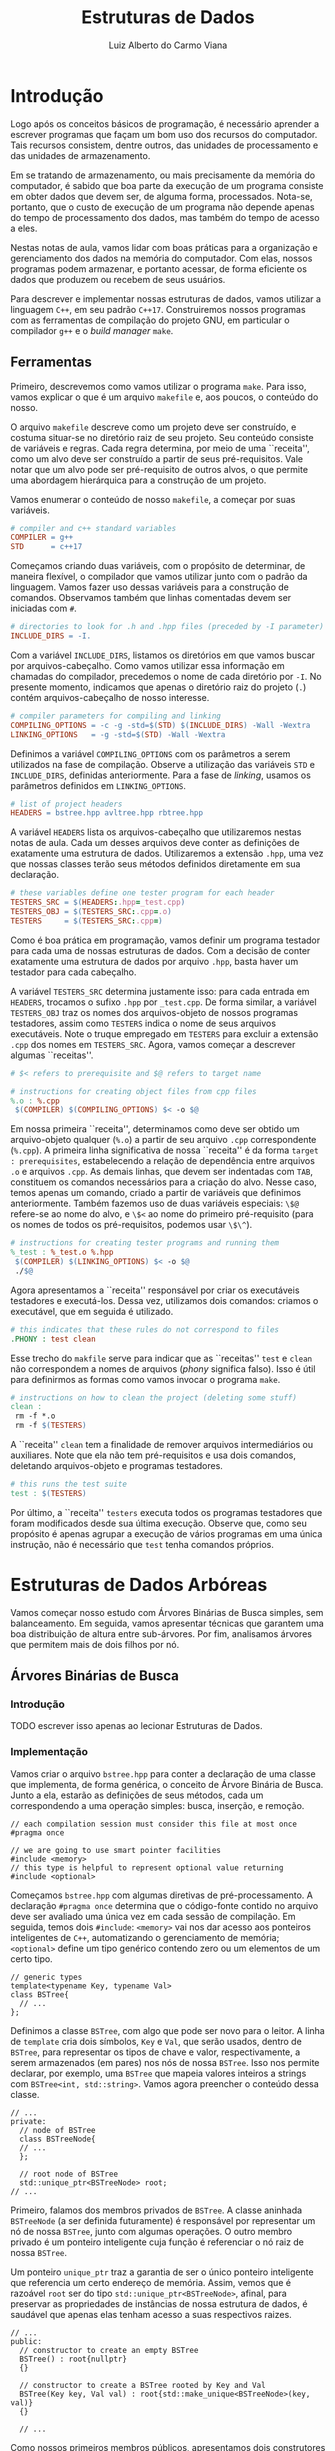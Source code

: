 #+title:  Estruturas de Dados
#+author: Luiz Alberto do Carmo Viana

#+latex_header: \usepackage{amsmath}
#+latex_header: \usepackage{amsthm}

#+latex_header: \usepackage{tikz}
#+latex_header: \usetikzlibrary{positioning}

#+latex_header: \usepackage{subfigure}

#+latex_header: \newtheorem{exercicio}{Exercício}
#+latex_header: \newtheorem{theorem}{Teorema}

#+latex_header: \RequirePackage{fancyvrb}
#+latex_header: \DefineVerbatimEnvironment{verbatim}{Verbatim}{fontsize=\scriptsize}

#+options: toc:nil

\begin{abstract}
Notas de aula para as disciplinas de Estrutura de Dados e Estrutura de Dados Avançada do curso de Ciência da Computação do campus da UFC em Crateús.
\end{abstract}

#+toc: headlines 2

\pagebreak

* Introdução
  
  Logo após os conceitos básicos de programação, é necessário aprender
  a escrever programas que façam um bom uso dos recursos do
  computador.  Tais recursos consistem, dentre outros, das unidades de
  processamento e das unidades de armazenamento.
  
  Em se tratando de armazenamento, ou mais precisamente da memória do
  computador, é sabido que boa parte da execução de um programa
  consiste em obter dados que devem ser, de alguma forma, processados.
  Nota-se, portanto, que o custo de execução de um programa não
  depende apenas do tempo de processamento dos dados, mas também do
  tempo de acesso a eles.
  
  Nestas notas de aula, vamos lidar com boas práticas para a
  organização e gerenciamento dos dados na memória do computador.  Com
  elas, nossos programas podem armazenar, e portanto acessar, de forma
  eficiente os dados que produzem ou recebem de seus usuários.
  
  Para descrever e implementar nossas estruturas de dados, vamos
  utilizar a linguagem ~C++~, em seu padrão ~C++17~.  Construiremos
  nossos programas com as ferramentas de compilação do projeto GNU, em
  particular o compilador ~g++~ e o \emph{build manager} ~make~.

** Ferramentas

   Primeiro, descrevemos como vamos utilizar o programa ~make~.
   Para isso, vamos explicar o que é um arquivo ~makefile~ e,
   aos poucos, o conteúdo do nosso.

   O arquivo ~makefile~ descreve como um projeto deve ser
   construído, e costuma situar-se no diretório raiz de seu projeto.
   Seu conteúdo consiste de variáveis e regras.  Cada regra determina,
   por meio de uma ``receita'', como um alvo deve ser construído a
   partir de seus pré-requisitos.  Vale notar que um alvo pode ser
   pré-requisito de outros alvos, o que permite uma abordagem
   hierárquica para a construção de um projeto.

   Vamos enumerar o conteúdo de nosso ~makefile~, a começar por
   suas variáveis.
   
   #+attr_latex: :options fontsize=\footnotesize
   #+begin_src makefile
   # compiler and c++ standard variables
   COMPILER = g++
   STD      = c++17
   #+end_src

   Começamos criando duas variáveis, com o propósito de determinar, de
   maneira flexível, o compilador que vamos utilizar junto com o
   padrão da linguagem.  Vamos fazer uso dessas variáveis para a
   construção de comandos.  Observamos também que linhas comentadas
   devem ser iniciadas com ~#~.

   #+attr_latex: :options fontsize=\footnotesize
   #+begin_src makefile
   # directories to look for .h and .hpp files (preceded by -I parameter)
   INCLUDE_DIRS = -I.
   #+end_src

   Com a variável ~INCLUDE_DIRS~, listamos os diretórios em
   que vamos buscar por arquivos-cabeçalho.  Como vamos utilizar essa
   informação em chamadas do compilador, precedemos o nome de cada
   diretório por ~-I~.  No presente momento, indicamos que
   apenas o diretório raiz do projeto (~.~) contém
   arquivos-cabeçalho de nosso interesse.

   #+attr_latex: :options fontsize=\footnotesize
   #+begin_src makefile
   # compiler parameters for compiling and linking
   COMPILING_OPTIONS = -c -g -std=$(STD) $(INCLUDE_DIRS) -Wall -Wextra
   LINKING_OPTIONS   = -g -std=$(STD) -Wall -Wextra
   #+end_src

   Definimos a variável ~COMPILING_OPTIONS~ com os parâmetros
   a serem utilizados na fase de compilação.  Observe a utilização das
   variáveis ~STD~ e ~INCLUDE_DIRS~, definidas
   anteriormente. Para a fase de \emph{linking}, usamos os parâmetros
   definidos em ~LINKING_OPTIONS~.

   #+attr_latex: :options fontsize=\footnotesize
   #+begin_src makefile
   # list of project headers
   HEADERS = bstree.hpp avltree.hpp rbtree.hpp
   #+end_src

   A variável ~HEADERS~ lista os arquivos-cabeçalho que
   utilizaremos nestas notas de aula.  Cada um desses arquivos deve
   conter as definições de exatamente uma estrutura de dados.
   Utilizaremos a extensão ~.hpp~, uma vez que nossas classes
   terão seus métodos definidos diretamente em sua declaração.

   #+attr_latex: :options fontsize=\footnotesize
   #+begin_src makefile
   # these variables define one tester program for each header
   TESTERS_SRC = $(HEADERS:.hpp=_test.cpp)
   TESTERS_OBJ = $(TESTERS_SRC:.cpp=.o)
   TESTERS     = $(TESTERS_SRC:.cpp=)
   #+end_src

   Como é boa prática em programação, vamos definir um programa
   testador para cada uma de nossas estruturas de dados.  Com a
   decisão de conter exatamente uma estrutura de dados por arquivo
   ~.hpp~, basta haver um testador para cada cabeçalho.

   A variável ~TESTERS_SRC~ determina justamente isso: para
   cada entrada em ~HEADERS~, trocamos o sufixo ~.hpp~
   por ~_test.cpp~.  De forma similar, a variável
   ~TESTERS_OBJ~ traz os nomes dos arquivos-objeto de nossos
   programas testadores, assim como ~TESTERS~ indica o nome de
   seus arquivos executáveis.  Note o truque empregado em
   ~TESTERS~ para excluir a extensão ~.cpp~ dos nomes em
   ~TESTERS_SRC~.  Agora, vamos começar a descrever algumas
   ``receitas''.

   #+attr_latex: :options fontsize=\footnotesize
   #+begin_src makefile
   # $< refers to prerequisite and $@ refers to target name

   # instructions for creating object files from cpp files
   %.o : %.cpp
   	$(COMPILER) $(COMPILING_OPTIONS) $< -o $@
   #+end_src

   Em nossa primeira ``receita'', determinamos como deve ser obtido um
   arquivo-objeto qualquer (~%.o~) a partir de seu arquivo
   ~.cpp~ correspondente (~%.cpp~).  A primeira linha
   significativa de nossa ``receita'' é da forma
   ~target : prerequisites~, estabelecendo a relação de
   dependência entre arquivos ~.o~ e arquivos ~.cpp~.
   As demais linhas, que devem ser indentadas com ~TAB~,
   constituem os comandos necessários para a criação do alvo.  Nesse
   caso, temos apenas um comando, criado a partir de variáveis que
   definimos anteriormente. Também fazemos uso de duas variáveis
   especiais: ~\$@~ refere-se ao nome do alvo, e ~\$<~
   ao nome do primeiro pré-requisito (para os nomes de todos os
   pré-requisitos, podemos usar ~\$\^~).

   #+attr_latex: :options fontsize=\footnotesize
   #+begin_src makefile
   # instructions for creating tester programs and running them
   %_test : %_test.o %.hpp
   	$(COMPILER) $(LINKING_OPTIONS) $< -o $@
   	./$@
   #+end_src

   Agora apresentamos a ``receita'' responsável por criar os
   executáveis testadores e executá-los.  Dessa vez, utilizamos dois
   comandos: criamos o executável, que em seguida é utilizado.

   #+attr_latex: :options fontsize=\footnotesize
   #+begin_src makefile
   # this indicates that these rules do not correspond to files
   .PHONY : test clean
   #+end_src

   Esse trecho do ~makfile~ serve para indicar que as
   ``receitas'' ~test~ e ~clean~ não correspondem a
   nomes de arquivos (\emph{phony} significa falso).  Isso é útil para
   definirmos as formas como vamos invocar o programa ~make~.

   #+attr_latex: :options fontsize=\footnotesize
   #+begin_src makefile
   # instructions on how to clean the project (deleting some stuff)
   clean :
   	rm -f *.o
   	rm -f $(TESTERS)
   #+end_src

   A ``receita'' ~clean~ tem a finalidade de remover arquivos
   intermediários ou auxiliares.  Note que ela não tem pré-requisitos
   e usa dois comandos, deletando arquivos-objeto e programas
   testadores.

   #+attr_latex: :options fontsize=\footnotesize
   #+begin_src makefile
   # this runs the test suite
   test : $(TESTERS)
   #+end_src

   Por último, a ``receita'' ~testers~ executa todos os
   programas testadores que foram modificados desde sua última
   execução.  Observe que, como seu propósito é apenas agrupar a
   execução de vários programas em uma única instrução, não é
   necessário que ~test~ tenha comandos próprios.

   \pagebreak

* Estruturas de Dados Arbóreas

  Vamos começar nosso estudo com Árvores Binárias de Busca simples,
  sem balanceamento.  Em seguida, vamos apresentar técnicas que
  garantem uma boa distribuição de altura entre sub-árvores.  Por fim,
  analisamos árvores que permitem mais de dois filhos por nó.

** Árvores Binárias de Busca
   
*** Introdução

    TODO escrever isso apenas ao lecionar Estruturas de Dados.
   
*** Implementação

    Vamos criar o arquivo ~bstree.hpp~ para conter a declaração de uma
    classe que implementa, de forma genérica, o conceito de Árvore
    Binária de Busca. Junto a ela, estarão as definições de seus
    métodos, cada um correspondendo a uma operação simples: busca,
    inserção, e remoção.

    #+attr_latex: :options fontsize=\footnotesize
    #+begin_src c++
    // each compilation session must consider this file at most once
    #pragma once
   
    // we are going to use smart pointer facilities
    #include <memory>
    // this type is helpful to represent optional value returning
    #include <optional>
    #+end_src

    Começamos ~bstree.hpp~ com algumas diretivas de pré-processamento.
    A declaração ~#pragma once~ determina que o código-fonte contido
    no arquivo deve ser avaliado uma única vez em cada sessão de
    compilação.  Em seguida, temos dois ~#include~: ~<memory>~ vai nos
    dar acesso aos ponteiros inteligentes de ~C++~, automatizando o
    gerenciamento de memória; ~<optional>~ define um tipo genérico
    contendo zero ou um elementos de um certo tipo.

    #+attr_latex: :options fontsize=\footnotesize
    #+begin_src c++
    // generic types
    template<typename Key, typename Val>
    class BSTree{
      // ...
    };
    #+end_src

    Definimos a classe ~BSTree~, com algo que pode ser novo para o
    leitor.  A linha de ~template~ cria dois símbolos, ~Key~ e ~Val~,
    que serão usados, dentro de ~BSTree~, para representar os tipos de
    chave e valor, respectivamente, a serem armazenados (em pares) nos
    nós de nossa ~BSTree~.  Isso nos permite declarar, por exemplo,
    uma ~BSTree~ que mapeia valores inteiros a strings com
    ~BSTree<int, std::string>~.  Vamos agora preencher o conteúdo
    dessa classe.
   
    #+attr_latex: :options fontsize=\footnotesize
    #+begin_src c++
    // ...
    private:
      // node of BSTree
      class BSTreeNode{
      // ...
      };
 
      // root node of BSTree
      std::unique_ptr<BSTreeNode> root;
    // ...
    #+end_src

    Primeiro, falamos dos membros privados de ~BSTree~.  A classe
    aninhada ~BSTreeNode~ (a ser definida futuramente) é responsável
    por representar um nó de nossa ~BSTree~, junto com algumas
    operações.  O outro membro privado é um ponteiro inteligente cuja
    função é referenciar o nó raiz de nossa ~BSTree~.

    Um ponteiro ~unique_ptr~ traz a garantia de ser o único ponteiro
    inteligente que referencia um certo endereço de memória.  Assim,
    vemos que é razoável ~root~ ser do tipo
    ~std::unique_ptr<BSTreeNode>~, afinal, para preservar as
    propriedades de instâncias de nossa estrutura de dados, é saudável
    que apenas elas tenham acesso a suas respectivos raizes.

    #+attr_latex: :options fontsize=\footnotesize
    #+begin_src c++
    // ...
    public:
      // constructor to create an empty BSTree
      BSTree() : root{nullptr}
      {}
    
      // constructor to create a BSTree rooted by Key and Val
      BSTree(Key key, Val val) : root{std::make_unique<BSTreeNode>(key, val)}
      {}
 
      // ...
    #+end_src

    Como nossos primeiros membros públicos, apresentamos dois
    construtores para ~BSTree~.  Em ~C++~, construtores têm, além de
    um corpo (a sequência de instruções delimitadas por chaves), uma
    lista de inicialização para as variáveis-membro de sua classe.
   
    O primeiro construtor não recebe argumentos e cria uma ~BSTree~
    vazia, com ~root~ assumindo o valor ~nullptr~.  Já o segundo
    construtor, que recebe valores de tipos ~Key~ e ~Val~, deve criar
    o nó raiz de sua instância, e para isso utiliza a função
    ~make_unique~.  Observe que ambos têm um corpo vazio.

    \pagebreak

    #+attr_latex: :options fontsize=\footnotesize
    #+begin_src c++
    // ...
    public:
      // ...
 
      bool isEmpty(){
        return root == nullptr;
      }
   
      // returns Key Val pair whose Val corresponds to the maximum BSTree
      // Key
      std::optional<std::pair<Key, Val>> maxKey(){
        if (root){
          return root->maxKey();
        }
        else{
          return {};
        }
      }
   
      // returns Key Val pair whose Val corresponds to the minimum BSTree
      // Key
      std::optional<std::pair<Key, Val>> ninKey(){
        if (root){
          return root->minKey();
        }
        else{
          return {};
        }
      }
 
      // ...
    #+end_src

    Aqui temos mais três métodos públicos.  Não há tanta necessidade
    de explicar ~isEmpty~, dada sua simplicidade.
   
    Note que ~maxKey~ e ~minKey~ retornam valores de mesmo
    tipo. Utilizamos ~std::pair<Key, Val>~ para declarar um par cuja
    primeira (segunda) componente tem um valor de tipo ~Key~
    (~Val~). Além disso, fazemos uso do tipo
    ~std::optional<std::pair<Key, Val>>~ para indicar que os métodos
    retornam um objeto que pode conter um par ou nada.  Caso a
    ~BSTree~ não esteja vazia, ambos delegam seu retorno para métodos
    homônimos de ~BSTreeNode~.
    
    \pagebreak

    #+attr_latex: :options fontsize=\footnotesize
    #+begin_src c++
    // ...
    public:
      // ...
 
      // searches for Key, returning the corresponding Value or nothing
      std::optional<Val> search(Key key){
        if (root){
          return root->search(key);
        }
        else{
          return {};
        }
      }
      
      // inserts Val attached to Key in case Key is not present
      // yet. Return value indicates whether insertion really took place
      bool insert(Key key, Val val){
        if (root){
          return root->insert(key, val);
        }
        else{
          root = std::make_unique<BSTreeNode>(key, val);
          return true;
        }
      }
 
      // removes Key and corresponding attached Val. Return value
      // indicates whether removal really took place
      bool remove(Key key){
        // ...
      }
    #+end_src

    Agora temos as três operações principais em ~BSTree~.  Por hora,
    vamos definir ~search~ e ~insert~, ambos delegando sua operação
    para métodos homônimos de ~BSTreeNode~ caso ~BSTree~ não esteja
    vazia.
   
    É digno de nota que ~search~ e ~insert~ usam seus retornos para
    indicar se a operação foi bem-sucedida ou não.  Em ~insert~, é
    retornado ~false~ sse a chave a ser inserida já está presente na
    ~BSTree~.  Já em ~search~, usa-se ~std::optional<Val>~ para
    permitir que se retorne nada caso a chave buscada não esteja
    presente na ~BSTree~. Definimos agora a classe ~BSTreeNode~.
    
    # \pagebreak

    #+attr_latex: :options fontsize=\footnotesize
    #+begin_src c++
    class BSTreeNode{
    public:
      // since this is an internal private class, there is no need to
      // private members
      Key key;
      Val val;
      // smart pointers to left and right subtrees: these guys deal with
      // memory deallocation by themselves
      std::unique_ptr<BSTreeNode> left;
      std::unique_ptr<BSTreeNode> right;
      
      // ...
    };
    #+end_src

    Como se trata de uma classe aninhada privada, não existe a
    necessidade de declarar seus membros como privados.  Como
    variáveis, ~BSTreeNode~ armazena um par de chave e valor, além de
    ponteiros inteligentes para suas sub-árvores esquerda e diretia.
    Como descrevem os comentários, ponteiros inteligentes são capazes
    de lidar com a desalocação de memória.
   
    # \pagebreak

    #+attr_latex: :options fontsize=\footnotesize
    #+begin_src c++
    // ...
    public:
      // ...
 
      // constructor: notice that member initialization is done outside
      // of the constructor body
      BSTreeNode(Key k, Val v) : key{k},
                                 val{v},
                                 left{nullptr},
                                 right{nullptr}
      {}
      
      // returns Key Val pair whose Key is maximum
      std::pair<Key, Val> maxKey(){
        if (right){
          return right->maxKey();
        }
        else{
          return std::make_pair(key, val);
        }
      }
      
      // returns Key Val pair whose Key is minimum
      std::pair<Key, Val> minKey(){
        if (left){
          return left->minKey();
        }
        else{
          return std::make_pair(key, val);
        }
      }
 
      // ...
    #+end_src

    Não há nada novo no único construtor de ~BSTreeNode~.  Já os
    métodos ~minKey~ e ~maxKey~ valem-se das invariantes de ~BSTree~
    para retornar apropriadamente.

    Como a chave de um nó de ~BSTree~ é menor que a de qualquer nó em
    sua sub-árvore direita, ela é mínima sse sua sub-árvore esquerda é
    vazia.  Em caso negativo, buscamos a chave mínima da sub-árvore
    esquerda.  Isso justifica a corretude de ~minKey~, e um argumento
    análogo se aplica a ~maxKey~.
    
    \pagebreak

    #+attr_latex: :options fontsize=\footnotesize
    #+begin_src c++
    // ...
    public:
      // ...
 
      // searches for Key, returning a Val or nothing
      std::optional<Val> search(Key k){
        // current node contains requested key
        if (k == key){
          return val;
        }
        // left subtree is not empty and requested key may be at it
        else if (left && k < key){
          return left->search(k);
        }
        // the same in regard of right subtree
        else if (right && k > key){
          return right->search(k);
        }
        // if requested key cannot be found, return nothing
        return {};
      }
      
      // ...
    #+end_src

    O método ~search~ recebe como argumento um valor do tipo ~Key~ e
    talvez retorne um valor do tipo ~Val~, encapsulado em ~optional~.
    Em ~search~, vemos o uso das invariantes de ~BSTree~ na condução
    da busca por ~k~: caso ~k~ não seja a raiz do nó atual, deve-se
    buscar por ~k~ na sub-árvore direita ou esquerda, a depender de
    como ~k~ se compara com ~key~ e se a devida sub-árvore é
    não-vazia.
   
    \pagebreak

    #+attr_latex: :options fontsize=\footnotesize
    #+begin_src c++
    // ...
    public:
      // ...
 
      // inserts Val attached to Key in case Key is not present. Return
      // value indicates whether insertion really happened
      bool insert(Key k, Val v){
        // current node already contains Key, so does nothing
        if (k == key){
          return false;
        }
        // insertion may occur at left subtree
        else if (k < key){
          // if left subtree is not empty, recursively inserts into it
          if (left){
            return left->insert(k, v);
          }
          // if left subtree is empty, insertion will occur
          else{
            left = std::make_unique<BSTreeNode>(k, v);
          }
        }
        // same idea but applied to right subtree
        else if (k > key){
          if (right){
            return right->insert(k, v);
          }
          else{
            right = std::make_unique<BSTreeNode>(k, v);
          }
        }
        // if execution reaches this line, insertion indeed has occured,
        // so returns accordingly
        return true;
      }
    #+end_src

    No método ~insert~, mais uma vez as invariantes de ~BSTree~ ficam
    evidentes.  Caso a inserção seja conduzida para uma sub-árvore
    vazia, ela de fato ocorre, criando o primeiro nó daquela
    sub-árvore. Caso a sub-árvore não esteja vazia, a inserção é
    tentada recursivamente.  Enfim definimos ~remove~.
    
    # \pagebreak

    #+attr_latex: :options fontsize=\footnotesize
    #+begin_src c++
    bool remove(Key key){
      // if BSTree is not empty, we may have something to delete
      if (root){
        // ...
      }
      // if BSTree is empty, we simply indicate nothing was deleted
      else{
        return false;
      }
    }
    #+end_src

    A primeira coisa que ~remove~ verifica é se a árvore está vazia.
    Em caso afirmativo, nada vai ser removido e o retorno indica isso.

    #+attr_latex: :options fontsize=\footnotesize
    #+begin_src c++
    if (root){
      // raw pointers to perform a traversal
      BSTreeNode* currentNode = root.get();
      // since currentNode starts pointing towards root, it has no
      // parent node
      BSTreeNode* parentNode  = nullptr;
      // tries to find requested key. This may end up in an empty
      // subtree
      while (currentNode && key != currentNode->key){
        // updates parentNode
        parentNode = currentNode;
        // goes either left or right accordingly
        if (key < currentNode->key){
          currentNode = currentNode->left.get();
        }
        else if (key > currentNode->key){
          currentNode = currentNode->right.get();
        }
      }
      
      // ...
    }
    #+end_src

    Caso a árvore não esteja vazia, fazemos uma ``descida'' em sua
    estrutura, buscando pela chave a ser removida.  Para isso, usamos
    ponteiros simples ~currentNode~ e ~parentNode~ cujo propósito é
    indicar, respectivamente, o nó atual e seu pai.  Como nossa busca
    começa pela raiz, ~parentNode~ é inicialmente nulo.

    Vale observar que, apesar de estarmos usando o método ~get~ de um
    ponteiro inteligente para ter acesso ao ponteiro simples que ele
    encapsula, não seria boa prática desalocar a região referenciada
    pelo ponteiro simples (com ~delete~ ou ~free~), uma vez que essa
    responsabilidade é atribuída ao ponteiro inteligente. Isso quer
    dizer que, no momento de destruição do ponteiro inteligente, a
    região de memória por ele referenciada será invariavelmente
    desalocada, e caso já o tenha sido, teremos um /double free
    error/.  Assim, usamos ponteiros simples apenas para ``passear''
    pela estrutura, e nenhum gerenciamento de memória os compete.

    O laço ~while~ apresentado faz ~currentNode~ ``descer''
    apropriadamente na estrutura da árvore sempre que a chave buscada
    é diferente de sua chave.  Além disso, ~parentNode~ mantém o valor
    anterior de ~currentNode~.

    \pagebreak

    #+attr_latex: :options fontsize=\footnotesize
    #+begin_src c++
    if (root){
      // ...
      
      // now we must verify why we exited the while loop
      // if currentNode is not nullptr, we exited the while loop
      // because key == currentNode->key, so currentNode content must
      // be deleted
      if (currentNode){
        // ...
      }
      // if currentNode is nullptr, then the only subtree that could
      // contain key is empty, so no deletion is performed
      else{
        return false;
      }
    }
    #+end_src

    Uma vez fora do ~while~, é preciso verificar que parte de sua
    condição foi violada.  Caso a saída tenha ocorrido por conta de
    ~currentNode~ assumir um valor nulo, então a ``descida'' em busca
    da chave a ser removida nos levou a uma sub-árvore vazia, o que
    indica que a chave que buscávamos não existia na árvore.
   
    # \pagebreak

    #+attr_latex: :options fontsize=\footnotesize
    #+begin_src c++
    if (currentNode){
      // currentNode has no subtrees, so it can safely be deleted
      if (currentNode->left == nullptr && currentNode->right == nullptr){
        // ...
      }
      // currentNode has both subtrees not empty
      else if (currentNode->left && currentNode->right){
        // ...
      }
      // currentNode has exactly one subtree not empty
      else{
        // ...
      }
      
      return true;
    }
    #+end_src

    Agora que vamos de fato lidar com a remoção de um nó da árvore,
    nos deparamos com três cenários possíveis: o nó não tem
    sub-árvores significativas, e portanto pode ser simplesmente
    excluído; o nó tem ambas as suas sub-árvores não-vazias; o nó tem
    exatamente uma sub-árvore não vazia, e esta vai ocupar o seu
    lugar.  Vamos tratar cada um desses casos.

    \pagebreak

    #+attr_latex: :options fontsize=\footnotesize
    #+begin_src c++
    if (currentNode->left == nullptr && currentNode->right == nullptr){
      // currentNode is not root
      if (parentNode){
        // ...
      }
      // currentNode is root, so we simply deallocate BSTreeNode
      // at root
      else{
        root = nullptr;
      }
    }
    #+end_src

    Caso o nó não tenha sub-árvores significativas, podemos
    removê-lo. Contudo, precisamos verificar se ele é a raiz da
    árvore, pois nesse caso é preciso atualizar ~root~.  Note ainda
    que, como ~root~ é um ~unique_ptr~, ~root~ não perde sua
    referência sem antes desalocá-la (isso pode ser feito de forma
    segura, dado que um ~unique_ptr~ mantém uma referência de forma
    exclusiva).  Assim, atribuir ~nullptr~ a ~root~ é o suficiente.

    #+attr_latex: :options fontsize=\footnotesize
    #+begin_src c++
    if (parentNode){
      // currentNode is parentNode's left child
      if (currentNode->key < parentNode->key){
        // this assignment is enough to deallocate currentNode
        parentNode->left = nullptr;
      }
      // currentNode is parentNode's right child
      else if (currentNode->key >  parentNode->key){
        parentNode->right = nullptr;
      }
    }
    #+end_src

    Quando o nó não é a raiz da árvore, precisamos verificar como ele
    se relaciona com seu pai.  Assim, podemos determinar qual filho de
    ~parentNode~ deve ser removido.  Note ainda que ~parentNode->left~
    e ~parentNode->right~ são do tipo ~unique_ptr~.  Vamos para o
    próximo cenário de remoção.
    
    # \pagebreak

    #+attr_latex: :options fontsize=\footnotesize
    #+begin_src c++ -n -r
    else if (currentNode->left && currentNode->right){
      // we could also have taken currentNode->right->minKey
      auto[leftMaxKey, leftMaxVal] = currentNode->left->maxKey(); (ref:destructuringBinding)
 
      remove(leftMaxKey);
 
      currentNode->key = leftMaxKey;
      currentNode->val = leftMaxVal;
    }
    #+end_src

    No caso em que o nó a ser deletado tem ambas as sub-árvores
    não-vazias, curiosamente não é ele quem é removido.  Em vez disso,
    tomamos o conteúdo do nó com a maior chave em sua sub-árvore
    esquerda e ``copiamos'' esse conteúdo no nó que deveria ser
    removido. Isso faz com que o conteúdo que deveria ser deletado de
    fato desapareça da árvore, e nos permite remover um nó com ao
    menos uma sub-árvore vazia.

    #+begin_exercicio
    O que aconteceria caso ~remove(leftMaxkey);~ fosse posta como a
    última instrução em seu bloco?
    #+end_exercicio

    #+begin_exercicio
    Por que o nó de ~leftMaxkey~ tem ao menos uma sub-árvore vazia?
    #+end_exercicio

    Precisamos ainda destacar uma novidade sintática. Como o método
    ~maxKey~ de ~BSTreeNode~ retorna um valor do tipo ~std::pair<Key,
    Val>~, podemos receber esse retorno de forma desestruturada, isto
    é, atribuindo separadamente os valores de tipos ~Key~ e ~Val~ a
    variáveis recém-criadas.  É precisamente esse o propósito da
    sintaxe utilizada na linha [[(destructuringBinding)]] da última
    listagem.

    #+attr_latex: :options fontsize=\footnotesize
    #+begin_src c++
    else{
      // currentNode is not root
      if (parentNode){
        // ..
      }
      // currentNode is root, so we update root to be its only
      // nonempty subtree
      else{
        if (currentNode->left){
          root = std::move(currentNode->left);
        }
        else if (currentNode->right){
          root = std::move(currentNode->right);
        }
      }
    }
    #+end_src

    Agora lidamos com o caso em que o nó a ser removido tem exatamente
    uma sub-árvore não-vazia.  Nesse cenário, o nó pode ser
    desalocado, com sua única sub-árvore não-vazia agora referenciada
    por seu pai.
   
    Mais uma vez, devemos fazer a distinção se o nó a ser removido é a
    raiz da árvore ou não. Caso seja, apenas sobrescrevemos ~root~ com
    a referência de sua única sub-árvore não-vazia.
   
    Destacamos o uso de ~std::move~.  Em ~C++~ moderno, podemos tanto
    ``copiar'' como ``recortar'' variáveis.  Para ``copiar'' uma
    variável, basta uma operação de atribuição.  Já para ``cortar'',
    passamos a variável a ser ``cortada'' como argumento para
    ~std::move~ durante a operação de atribuição. Assim, após ~a =
    std::move(b)~, o conteúdo de ~b~ deve estar em ~a~, e acessar ~b~
    pode ter comportamento indefinido, portanto não é recomendado.
   
    #+begin_exercicio
    Pesquise sobre /move semantics/ em ~C++~.
    #+end_exercicio

    Posto isso, perceba que não faz muito sentido ``copiar'' o
    conteúdo de um ~unique_ptr~, já que haveriam ao menos dois deles
    apontando para um mesmo endereço.  Inclusive, tentar fazer isso
    resultaria em um erro de compilação.  No nosso caso, de fato
    queremos ``cortar'' a sub-árvore não-vazia de ~root~ e atribuí-la
    a ~root~.

    #+attr_latex: :options fontsize=\footnotesize
    #+begin_src c++
    if (parentNode){
      // currentNode is parentNode's left child
      if (currentNode->key < parentNode->key){
        if (currentNode->left){
          // notice how we don't copy the unique_ptr. We move it
          // instead
          parentNode->left = std::move(currentNode->left);
        }
        else if (currentNode->right){
          parentNode->left = std::move(currentNode->right);
        }
      }
      // currentNode is parentNode's right child
      else if (currentNode->key > parentNode->key){
        if (currentNode->left){
          parentNode->right = std::move(currentNode->left);
        }
        else if (currentNode->right){
          parentNode->right = std::move(currentNode->right);
        }
      }
    }
    #+end_src

    Caso o nó a ser removido não seja a raiz da árvore, atualizamos a
    sub-árvore apropriada de ~parentNode~.  Mais uma vez, precisamos
    determinar qual a única sub-árvore não-vazia de ~currentNode~.

*** Análise de Complexidade

    TODO escrever isso apenas ao lecionar Estruturas de Dados.
    
    #+begin_exercicio
    Prove que, se um nó em uma Árvore Binária de Busca tem dois
    filhos, então seu sucessor não tem filho esquerdo e seu antecessor
    não tem filho direito.
    #+end_exercicio
    
** Árvores AVL
   <<sec:avl>>
   
   Sabendo que as operações de busca, inserção e remoção de uma Árvore
   Binária de Busca têm complexidade $O(h)$, onde $h$ é a altura da
   árvore, devemos fazer suas operações de modificação de forma a
   minimizar a altura da árvore resultante.  Com esse objetivo, vamos
   definir o conceito de Árvore AVL, uma estrutura de dados
   autoajustável.
   
*** Definição
   
   Uma Árvore AVL é uma Árvore Binária de Busca onde cada nó, além de
   seus campos usuais, registra também a altura da sub-árvore nele
   enraizada.  Com essa informação, podemos determinar invariantes
   que, uma vez obedecidas, garantem que uma Árvore AVL de $n$ nós tem
   altura $O(\log n)$.  Posto isso, as invariantes de uma Árvore AVL
   assseguram que suas operações básicas têm complexidade $O(\log n)$.
   
   Antes de prosseguirmos, vale avisar que tratamos de forma
   indistinta nós e sub-árvores.  Não há prejuízo em cometer esse
   abuso, posto que cada nó é raiz de exatamente uma sub-árvore.  As
   sub-árvores vazias, que não têm raiz, fogem disso e serão tratadas
   explicitamente.
   
   Primeiramente, convencionamos que uma sub-árvore vazia (enraizada
   por nenhum nó, portanto) tem altura $-1$.  Uma sub-árvore sem
   filhos tem altura $0$ e, de forma geral, a altura de um $node$ é
   definida por
   $$
   height(node) = \max(height(node.left), height(node.right)) + 1
   $$
   onde $node.left$ e $node.right$ são seus dois filhos.  Essa
   definição se relaciona com o número máximo de nós que uma árvore
   binária de altura $h$ pode ter.
   
   #+begin_exercicio
   Prove que uma árvore binária de altura $h$ tem no máximo $2^{h +
   1} - 1$ nós.  Dica: tente usar indução.
   #+end_exercicio
   
   Além da altura, definimos o conceito de fator de balanceamento.  O
   fator de balanceamento de um nó é definido por
   $$
   balance(node) = height(node.right) - height(node.left)
   $$
   
   Como invariante, cada $node$ de uma Árvore AVL deve obedecer
   $balance(node) \in \{-1, 0, 1\}$.  Em palavras, um nó não pode
   permitir que suas sub-árvores tenham uma diferença de altura maior
   que um.  Antes de entender como manteremos essa invariante, vamos
   explicar por que ela fornece uma boa altura para a árvore.
   
   Vamos denotar por $n(h)$ o número mínimo de nós que uma Árvore AVL
   de altura $h$ deve ter.  É certo que $n(0) = 1$.  De forma geral,
   $n(h) = 1 + n(h_L) + n(h_R)$ (somamos esse 1 para a raiz), onde
   $h_L$ e $h_R$ são as alturas das sub-árvores esquerda e direita,
   respectivamente.
   
   Uma Árvore AVL de altura $h$ deve ter ao menos uma de suas
   sub-árvores com altura $h - 1$.  Pela invariante, a outra
   sub-árvore pode ter altura $h - 1$ ou $h - 2$. Como estamos
   interessados no número mínimo de nós, vamos tomar a outra
   sub-árvore como tendo altura $h - 2$. Assim, sem perda de
   generalidade, podemos assumir que $h_L = h - 1$ e $h_R = h - 2$.
   Isso nos dá a seguinte relação de recorrência.
   \begin{align}
   n(0) =&\, 1 \\
   n(1) =&\, 2 \\
   n(h) =&\, n(h - 1) + n(h - 2)
   \end{align}
   
   Como essa relação de recorrência é muito similar à recorrência de
   Fibonacci, é possível argumentar que (TODO da próxima vez que
   lecionar EDA, escrever o argumento)
   $$
   n(h) \approx \left(\frac{1 + \sqrt{5}}{2}\right)^h
   $$
   
   Assim, sabemos que $n(h) \approx \phi^h$, onde $\phi$ é a
   /proporção áurea/.  Isso nos permite concluir que $h \approx
   \log_\phi n(h)$, e portanto uma Árvore AVL de $n$ nós tem altura $h
   \in O(\log n)$ (já que a mudança de base de um logaritmo é apenas a
   multiplicação por uma constante).  Agora descrevemos como manter a
   invariante de uma Árvore AVL após uma modificação.
   
*** Rotações
    
    Após uma operação de inserção ou remoção, é possível que haja
    algum $node$ na árvore com $balance(node) \in \{-2, 2\}$.  Sob
    essa condição, dizemos que um nó está /desbalanceado/.  Portanto,
    logo após a operação modificadora, devemos garantir que não haja
    nós desbalanceados.
    
    #+begin_exercicio
    Explique por que não é possível, mesmo após uma inserção ou
    remoção, haver um $node$ com $balance(node) \notin \{-2, -1, 0, 1,
    2\}$.
    #+end_exercicio
    
    No caso de uma inserção, perceba que só pode haver nós
    desbalanceados no caminho da raiz até o nó recém-inserido.  Dessa
    forma, devemos nos preocupar em manter a invariante desses nós, já
    que os demais não são afetados pela operação.
    
    Já na remoção, apenas pode haver nós desbalanceados no caminho da
    raiz até o pai que teve um filho removido.  Dado que esse cenário
    é muito parecido com o da inserção, vamos tirar vantagem disso em
    nossa implementação.
    
    Vale destacar que em ambos os casos, queremos tratar os nós
    começando pelo mais distante da raiz, indo em direção à raiz.
    Essa sequência nos garante que as operações que fazemos nesses nós
    não criam novos desbalanceamentos e também simplifica o número de
    casos que devemos considerar.
    
    Para rebalancear um nó, uma única operação local de tempo
    constante é necessária.  Chamamos esse tipo de operação de
    /rotação/ pelo fato de alguns nós mais ``baixos'' parecerem estar
    ``subindo'' e outros mais altos parecerem estar ``descendo'',
    sempre respeitando um sentido ``direita-esquerda'' ou
    ``esquerda-direita''.
    
    Há quatro cenários de desbalanceamento em um $node$ que devemos
    considerar:
    1. $balance(node) = -2$ e $balance(node.left) = -1$;
    2. $balance(node) = -2$ e $balance(node.left) \in \{0, 1\}$;
    3. $balance(node) = 2$ e $balance(node.right) = 1$
    4. $balance(node) = 2$ e $balance(node.right) \in \{-1, 0\}$
       
    Primeiro, é certo que há uma simetria entre os casos $1$ e $2$ e
    os casos $3$ e $4$. Nos casos $1$ e $2$, dizemos que $node$ está
    /left-heavy/.  Já nos casos $3$ e $4$, $node$ se encontra
    /right-heavy/.  Vamos ilustrar os casos /left-heavy/.
    
    #+label: fig:rotateR
    \begin{figure}[h]
      \subfigure[Antes da rotação]{
        \begin{tikzpicture}
          \node[circle, draw] (node) at (1, 1) {$node$};
          \node[circle, draw] (left) [below left = 1cm of node] {$left$};
          \node[rectangle, minimum height = 2cm, minimum width = 0.5cm, draw] (subtreeR) [below right = 1cm of node] {\texttt{R}};
          \node[rectangle, minimum height = 3cm, minimum width = 0.5cm, draw] (subtreeLL) [below left = 1cm of left] {\texttt{LL}};
          \node[rectangle, minimum height = 2cm, minimum width = 0.5cm, draw] (subtreeLR) [below right = 1cm of left] {\texttt{LR}};
    
          % alturas
          \node [above = 0.1cm of node] {$h + 2$};
          \node [above = 0.1cm of left] {$h + 1$};
          \node [above = 0.1cm of subtreeLL] {$h$};
          \node [above = 0.1cm of subtreeLR] {$h - 1$};
          \node [above = 0.1cm of subtreeR] {$h - 1$};
    
          \draw (node) edge[->] (left);
          \draw (node) edge[->] (subtreeR);
          \draw (left) edge[->] (subtreeLL);
          \draw (left) edge[->] (subtreeLR);
        \end{tikzpicture}
      }
      \quad
      \subfigure[Depois da rotação]{
        \begin{tikzpicture}
          \node[circle, draw] (left) at (1, 1) {$left$};
          \node[circle, draw] (node) [below right = 1cm of left] {$node$};
          \node[rectangle, minimum height = 3cm, minimum width = 0.5cm, draw] (subtreeLL) [below left = 1cm of left] {\texttt{LL}};
          \node[rectangle, minimum height = 2cm, minimum width = 0.5cm, draw] (subtreeLR) [below left = 1cm of node] {\texttt{LR}};
          \node[rectangle, minimum height = 2cm, minimum width = 0.5cm, draw] (subtreeR) [below right = 1cm of node] {\texttt{R}};
    
    
          % alturas
          \node [above = 0.1cm of node] {$h$};
          \node [above = 0.1cm of left] {$h + 1$};
          \node [above = 0.1cm of subtreeLL] {$h$};
          \node [above = 0.1cm of subtreeLR] {$h - 1$};
          \node [above = 0.1cm of subtreeR] {$h - 1$};
    
          \draw (left) edge[->] (node);
          \draw (node) edge[->] (subtreeR);
          \draw (left) edge[->] (subtreeLL);
          \draw (node) edge[->] (subtreeLR);
        \end{tikzpicture}
      }
      \caption{Rotação simples à direita.  Nós representados como círculos
        e sub-árvores como retângulos.  Acima dos nós e sub-árvores,
        representamos sua altura.}
    \end{figure}
    
    Para resolver o caso 1, usamos uma rotação simples à direita.  A
    Figura [[fig:rotateR]] ilustra o procedimento dessa rotação.  Note que
    trata-se apenas da atualização do conteúdo de dois nós, e de
    algumas atualizações de referências.  Assim, essa rotação pode ser
    executada em tempo constante, e após feita, é necessário atualizar
    as alturas de $node$ e $left$.

    #+label: fig:rotateLR
    \begin{figure}[h]
      \centering
      \subfigure[Antes da rotação]{
        \scalebox{0.6}{
          \begin{tikzpicture}
            \node[circle, draw] (node) at (1, 1) {$node$};
            \node[rectangle, minimum height = 3cm, minimum width = 0.5cm, draw] (subtreeR) [below right = 1cm and 2cm of node] {\texttt{R}};
            \node[circle, draw] (nodeL) [below left = 1cm and 2cm of node] {$nodeL$};
            \node[circle, draw] (nodeLR) [below right = 1cm of nodeL] {$nodeLR$};
            \node[rectangle, minimum height = 3cm, minimum width = 0.5cm, draw] (subtreeLL) [below left = 1cm of nodeL] {\texttt{LL}};
            \node[rectangle, minimum height = 3cm, minimum width = 0.5cm, draw] (subtreeLRL) [below left = 1cm of nodeLR] {\texttt{LRL}};
            \node[rectangle, minimum height = 2cm, minimum width = 0.5cm, draw] (subtreeLRR) [below right = 1cm of nodeLR] {\texttt{LRR}};
    
            \node [above = 0.1cm of subtreeLRL] {$h$};
            \node [above = 0.1cm of subtreeLRR] {$h - 1$};
            \node [above = 0.1cm of nodeLR] {$h + 1$};
            \node [above = 0.1cm of subtreeLL] {$h$};
            \node [above = 0.1cm of nodeL] {$h + 2$};
            \node [above = 0.1cm of subtreeR] {$h$};
            \node [above = 0.1cm of node] {$h + 3$};
            
            \draw (node) edge[->] (subtreeR);
            \draw (node) edge[->] (nodeL);
            \draw (nodeL) edge[->] (subtreeLL);
            \draw (nodeL) edge[->] (nodeLR);
            \draw (nodeLR) edge[->] (subtreeLRL);
            \draw (nodeLR) edge[->] (subtreeLRR);
          \end{tikzpicture}
        }
      }
      \subfigure[Depois da primeira rotação]{
        \scalebox{0.6}{
          \begin{tikzpicture}
            \node[circle, draw] (node) at (1, 1) {$node$};
            \node[rectangle, minimum height = 3cm, minimum width = 0.5cm, draw] (subtreeR) [below right = 1cm and 2cm of node] {\texttt{R}};
            \node[circle, draw] (nodeLR) [below left = 1cm of node] {$nodeLR$};
            \node[circle, draw] (nodeL) [below left = 1cm and 2cm of nodeLR] {$nodeL$};
            \node[rectangle, minimum height = 3cm, minimum width = 0.5cm, draw] (subtreeLL) [below left = 1cm of nodeL] {\texttt{LL}};
            \node[rectangle, minimum height = 3cm, minimum width = 0.5cm, draw] (subtreeLRL) [below right = 1cm of nodeL] {\texttt{LRL}};
            \node[rectangle, minimum height = 2cm, minimum width = 0.5cm, draw] (subtreeLRR) [below right = 1cm of nodeLR] {\texttt{LRR}};
    
            \node [above = 0.1cm of subtreeLL] {$h$};
            \node [above = 0.1cm of subtreeLRL] {$h$};
            \node [above = 0.1cm of nodeL] {$h + 1$};
            \node [above = 0.1cm of subtreeLRR] {$h - 1$};
            \node [above = 0.1cm of nodeLR] {$h + 2$};
            \node [above = 0.1cm of subtreeR] {$h$};
            \node [above = 0.1cm of node] {$h + 3$};
    
            \draw (node) edge[->] (subtreeR);
            \draw (node) edge[->] (nodeLR);
            \draw (nodeL) edge[->] (subtreeLL);
            \draw (nodeL) edge[->] (subtreeLRL);
            \draw (nodeLR) edge[->] (subtreeLRR);
            \draw (nodeLR) edge[->] (nodeL);
          \end{tikzpicture}
        }
      }
      \subfigure[Depois da segunda rotação]{
        \scalebox{0.6}{
          \begin{tikzpicture}
            \node[circle, draw] (nodeLR) at (1, 1) {$nodeLR$};
            \node[circle, draw] (nodeL) [below left = 1cm and 2cm of nodeLR] {$nodeL$};
            \node[circle, draw] (node) [below right = 1cm and 2cm of nodeLR] {$node$};
            \node[rectangle, minimum height = 3cm, minimum width = 0.5cm, draw] (subtreeLL) [below left = 1cm of nodeL] {\texttt{LL}};
            \node[rectangle, minimum height = 3cm, minimum width = 0.5cm, draw] (subtreeLRL) [below right = 1cm of nodeL] {\texttt{LRL}};
            \node[rectangle, minimum height = 3cm, minimum width = 0.5cm, draw] (subtreeR) [below right = 1cm and 2cm of node] {\texttt{R}};
            \node[rectangle, minimum height = 2cm, minimum width = 0.5cm, draw] (subtreeLRR) [below left = 1cm of node] {\texttt{LRR}};
    
            \node [above = 0.1cm of subtreeLL] {$h$};
            \node [above = 0.1cm of subtreeLRL] {$h$};
            \node [above = 0.1cm of subtreeLRR] {$h - 1$};
            \node [above = 0.1cm of subtreeR] {$h$};
            \node [above = 0.1cm of nodeL] {$h + 1$};
            \node [above = 0.1cm of node] {$h + 1$};
            \node [above = 0.1cm of nodeLR] {$h + 2$};
    
            \draw (nodeLR) edge[->] (node);
            \draw (nodeLR) edge[->] (nodeL);
            \draw (nodeL) edge[->] (subtreeLL);
            \draw (nodeL) edge[->] (subtreeLRL);
            \draw (node) edge[->] (subtreeR);
            \draw (node) edge[->] (subtreeLRR);
          \end{tikzpicture}
        }
      }
      \caption{Rotação dupla: à esquerda em um nível mais baixo, e à
        direita em um nível mais alto.  Nós são círculos e sub-árvores são
        retângulos. Acima de cada nó e sub-árvore está representada sua altura.}
    \end{figure}
    
    No caso 2, é necessário fazer uma rotação dupla.  A Figura
    [[fig:rotateLR]] traz uma ilustração de como tal rotação é feita.
    Primeiro, faz-se uma rotação simples à esquerda no filho esquerdo,
    e em seguida uma rotação simples à direita no nó.  Novamente, essa
    rotação tem um custo constante, e quando realizada, devem ser
    atualizadas as alturas de $node$, $nodeL$ e $nodeLR$.  Como os
    casos /right-heavy/ são meros ``espelhos'' dos casos aqui
    ilustrados, rotações análogas às apresentadas são suficientes para
    corrigí-los.
    
    #+begin_exercicio
    Descreva uma forma de converter uma Árvore Binária de Busca com
    $n$ nós em uma Árvore AVL em tempo $O(n \log n)$.
    #+end_exercicio

    #+begin_exercicio
    Em uma árvore binária, um nó é dito filho único sse ele tem pai e
    seu nó pai tem exatamente um filho.  Vamos definir a /razão de
    solidão/ de uma árvore binária $T$ ($RS(T)$) como o número de
    filhos únicos em $T$ dividido pelo número de nós de $T$.  Prove
    que, se $T$ é uma Árvore AVL, então $RS(T) \leq \frac{1}{2}$.
    Dica: quais nós de uma Árvore AVL podem ser filhos únicos?
    #+end_exercicio
    
    # \clearpage
    
*** Implementação
    
    Vamos mostrar uma abordagem de implementação de Árvores AVL
    utilizando herança a partir de ~BSTree~.  Para isso, o código de
    ~BSTree~ precisou sofrer alguma refatoração, e assim permitir um
    maior reuso de seus métodos.  Vamos explicar a refatoração
    realizada sempre que for necessário.
    
    #+attr_latex: :options fontsize=\footnotesize
    #+begin_src c++
    #pragma once
    // for max function
    #include <algorithm>
    // smart pointers
    #include <memory>
    // optional type
    #include <optional>
    // stack type
    #include <stack>
    // we are going to inherit from BSTree
    #include <bstree.hpp>
    #+end_src
    
    Não há muita novidade nos cabeçalhos.  Importamos ~algorithm~ para
    usar a função ~std::max~ e ~stack~ para utilizar pilhas como uma
    representação de caminhos da raiz até um certo nó da árvore.  Além
    disso, utilizaremos ~bstree.hpp~ para fazer a herança.

    #+attr_latex: :options fontsize=\footnotesize
    #+begin_src c++
    template<typename Key, typename Val>
    class AVLTree : public BSTree<Key, Val>{
      // ...
    }
    #+end_src
    
    Descrevemos a classe ~AVLTree~ como uma subclasse de ~BSTree~, sob
    os mesmos parâmetros de chave e valor.  É certo que não faria
    muito sentido, por exemplo, que ~AVLTree<int, char>~ fosse
    subclasse de ~BSTree<std::string, int>~.  Vamos descrever os
    membros de ~AVLTree~.
    
    \pagebreak

    #+attr_latex: :options fontsize=\footnotesize
    #+begin_src c++
    private:
      // type alias for saving us from some typing
      using BST = BSTree<Key, Val>;
      // the node of AVLTree
      struct AVLTreeNode{
        // ...
      };
      // returns heights of left and right subtrees
      static std::pair<int, int> childrenHeights(const AVLTreeNode* node){
        // ...
      }
      // calculates balance factor of a given node
      static int balanceFactor(const AVLTreeNode* node){
        // ...
      }
      // updates height of node based on the heights of its children
      static void updateHeight(AVLTreeNode* node){
        // ...
      }
      // ...
    #+end_src
    
    Começando a descrição dos membros privados de ~AVLTree~, temos uma
    ~struct~ para representar o nó de uma ~AVLTree~, ~AVLTreeNode~.
    Vale lembrar que, com a refatoração, também transformamos
    ~BSTreeNode~ em uma ~struct~, e minimizamos a quantidade de
    operações delegadas aos nós.  Agora, apenas delegamos ~minKey~ e
    ~maxKey~.
    
    Em ~C++~, não há muita diferença entre ~struct~ e ~class~. A única
    distinção é que, por padrão, membros de ~struct~ são públicos e
    membros de ~class~ são privados.  No entanto, é boa prática
    designar como ~struct~ entidades mais simples (como os nós, que
    passaram a ser após a refatoração) e como ~class~ entidades mais
    complexas.
    
    Mantendo a simplicidade de ~AVLTreeNode~, três funções auxiliares
    são implementadas como ~static~, e não como métodos de
    ~AVLTreeNode~.  A função ~childrenHeights~ retorna um par de
    ~int~, cada um sendo a altura de um filho.  A função
    ~balanceFactor~ retorna o $balance$ de um nó passado como
    argumento.  Por fim, a função ~updateHeight~ atualiza a altura de
    um nó, baseando-se apenas na altura de seus filhos.  Vamos
    descrever em detalhes ~AVLTreeNode~.
    
    \pagebreak

    #+attr_latex: :options fontsize=\footnotesize
    #+begin_src c++
    struct AVLTreeNode{
      Key key;
      Val val;
      // smart pointers
      std::unique_ptr<AVLTreeNode> left;
      std::unique_ptr<AVLTreeNode> right;
      // height of node (no negative value makes sense)
      unsigned int height;
      // initializes AVLTreeNode.  Since it has no children, it has
      // height zero
      AVLTreeNode(Key k, Val v) : key{k},
                                  val{v},
                                  left{nullptr},
                                  right{nullptr},
                                  height{0}
      {}
      // returns Key Val pair whose Key is maximum.  We need this
      // information on every subtree for the removal algorithm
      std::pair<Key, Val> maxKey() const {
        // ...
      }
      // returns Key Val pair whose Key is minimum
      std::pair<Key, Val> minKey() const {
        // ...
      }
    };
    #+end_src
    
    Em ~AVLTreeNode~, temos os mesmos campos de ~BSTreeNode~, mais um
    inteiro não-negativo para representar a altura do nó.  Os métodos
    ~minKey~ e ~maxKey~ têm a mesma implementação de ~BSTreeNode~, e
    portanto não precisam ser apresentados.  Inclusive, esse é o único
    reuso que não faremos.

    O motivo por trás da refatoração são os ponteiros ~left~ e
    ~right~.  Note que, em ~BSTreeNode~, eles apontam para tipos
    diferentes de nós, e portanto não poderíamos utilizá-los em
    ~AVLTreeNode~ caso ~AVLTreeNode~ fosse subclasse de ~BSTreeNode~
    (até poderíamos, mas eu não gosto de fazer /casting/).  Como não
    podemos ter herança entre os nós, boa parte do código de
    ~BSTreeNode~ foi passado para ~BSTree~, a fim de maximizar o
    reuso.  Os métodos ~minKey~ e ~maxKey~ permanecem nos nós porque
    precisamos dessa informação, em cada sub-árvore, para o
    procedimento de remoção.
    
    # \pagebreak

    #+attr_latex: :options fontsize=\footnotesize
    #+begin_src c++
    // returns heights of left and right subtrees
    static std::pair<int, int> childrenHeights(const AVLTreeNode* node){
      // get height of left and right subtrees
      int leftHeight  = node->left  ? node->left->height  : -1;
      int rightHeight = node->right ? node->right->height : -1;
  
      return std::make_pair(leftHeight, rightHeight);
    }
    #+end_src
    
    A implementação de ~childrenHeights~ é conforme a definição de
    altura, inclusive quanto à convenção adotada para sub-árvores
    vazias.  Como ~childrenHeights~ não deve alterar seu argumento,
    ele é recebido como ~const~.  Perceba ainda que, apesar da altura
    de um nó ser ~unsigned int~, a altura de uma sub-árvore vazia
    precisa ser ~int~.

    #+attr_latex: :options fontsize=\footnotesize
    #+begin_src c++
    // calculates balance factor of a given node
    static int balanceFactor(const AVLTreeNode* node){
      auto[leftHeight, rightHeight] = childrenHeights(node);

      return rightHeight - leftHeight;
    }
    #+end_src
    
    A função ~balanceFactor~ não exige grandes explicações.  Vale
    notar, de qualquer maneira, que seu argumento é recebido como
    ~const~.

    #+attr_latex: :options fontsize=\footnotesize
    #+begin_src c++
    // updates height of node based on the heights of its children
    static void updateHeight(AVLTreeNode* node){
      // get height of left and right subtrees
      auto[leftHeight, rightHeight] = childrenHeights(node);
      // calculates new height
      unsigned int newHeight = std::max(leftHeight, rightHeight) + 1;
      node->height = newHeight;
    }
    #+end_src
    
    A implementação de ~updateHeight~ é bastante intuitiva.  Note o
    uso de ~std::max~ para calcular a maior altura entre os filhos de
    ~node~.
    
    # \pagebreak

    #+attr_latex: :options fontsize=\footnotesize
    #+begin_src c++
    private:
      // ...
      // implementation of AVLTree
      template<typename Node>
      class AVLTreeWithNode : public BST::template BSTreeWithNode<Node>{
        // ...
      };
    #+end_src
    
    Uma parte importante da refatoração é que a implementação de
    ~BSTree~ passou para a nova classe ~BSTreeWithNode~.  Em
    ~BSTreeWithNode~, o tipo de nó a ser utilizado é recebido como um
    parâmetro.  Dessa forma, ~AVLTreeWithNode~ pode ser subclasse de
    ~BSTreeWithNode~ utilizando como nó ~AVLTreeNode~.  No caso, quando
    formos criar uma instância de ~AVLTreeWithNode~, usaremos
    ~AVLTreeWithNode<AVLTreeNode>~, e isso fará com que o código de
    ~BSTreeWithNode~ seja definido para ~AVLTreeNode~.  Para
    instanciar ~BSTreeWithNode~, basta ~BSTreeWithNode<BSTreeNode>~.
    
    \pagebreak

    #+attr_latex: :options fontsize=\footnotesize
    #+begin_src c++
    private:
      // ...
      template<typename Node>
      class AVLTreeWithNode : public BST::template BSTreeWithNode<Node>{
      private:
        // since BST is not instantiated yet, we need to tell the compiler
        // that BSTreeWithNode is a template and a type name when instantiated
        using BSTWithNode = typename BST::template BSTreeWithNode<Node>;
      public:
        // builds an empty AVLTree. Basically delegates all the work to BSTreeWithNode
        AVLTreeWithNode() : BSTWithNode{}
        {}
        // Creates an AVLTree with a nonempty root
        AVLTreeWithNode(Key key, Val val) : BSTWithNode{key, val}
        {}
        // inserts a Key Val pair in case Key is not present.  Return
        // indicates whether insertion occurred
        bool insert(Key key, Val val){
          // ...
        }
        // removes key in case it is present.  Return value indicates
        // whether removal has occurred
        bool remove(Key key){
          // ...
        }
      };
      // ...
    #+end_src
    
    Com a descrição de ~AVLTreeWithNode~, notamos que há o
    aproveitamento completo dos métodos ~isEmpty~, ~sesrch~, ~maxKey~
    e ~minKey~ de ~BSTreeWithNode~.  Os métodos que modificam a
    estrutura, ~insert~ e ~remove~, farão um reuso parcial das
    funcionalidades correspondentes de ~BSTreeWithNode~.  Isso se deve
    ao fato de que, após fazerem sua operação usual, eles precisam
    manter a invariante de balanceamento de ~AVLTreeWithNode~.  Vamos
    descrever protótipos desses métodos (que deverão ser completado em
    laboratório).
    
    # \pagebreak

    #+attr_latex: :options fontsize=\footnotesize
    #+begin_src c++
    // inserts a Key Val pair in case Key is not present.  Return
    // indicates whether insertion occurred
    bool insert(Key key, Val val){
      // the actual insertion is made by BSTReeWithNode
      bool hasInserted = BSTWithNode::insert(key, val);
      // if insertion really happened ...
      if (hasInserted){
        // ... do avl stuff
      }
      
      return hasInserted;
    }
    #+end_src
    
    Como podemos ver, o método ~insert~ delega a operação de inserção
    para ~BSTreeWithNode~.  Caso a inserção tenha de fato ocorrido,
    então é necessário verificar e manter o balanceamento de
    ~AVLTreeWithNode~.  Essa parte deve ser escrita em laboratório.

    #+attr_latex: :options fontsize=\footnotesize
    #+begin_src c++
    // removes key in case it is present.  Return value indicates
    // whether removal has occurred
    bool remove(Key key){
      // first we verify if key is present
      bool hasKey = BSTWithNode::search(key);
      // in case it is, removal will occurr
      if (hasKey){
        // performs removal, and returns parent key in case root was not deleted
        std::optional<Key> parentKey = BSTWithNode::removeExistingKey(key);
        // in case a node other than root has been deleted ...
        if (parentKey){
          // ... do avl stuff
        }
        return true;
      }
      // otherwise, we simply indicate that removal has not occurred
      else{
        return false;
      }
    }
    #+end_src
    
    O método ~remove~ apresenta mais um produto da refatoração de
    ~BSTree~, que é o método ~protected~ ~removeExistingKey~.  A
    finalidade de ~removeExistingKey~ é encapsular toda a lógica de
    remoção de uma chave existente na árvore, e deixar para o ~remove~
    de ~BSTreeWithNode~ apenas o trabalho de verificar se a chave a
    ser removido existe e, em caso afirmativo, chamar
    ~removeExistingKey~.  A ideia por trás disso é que ~remove~
    continua retornando ~bool~, que é significativo para o usuário,
    mas ~removeExistingKey~ retorna um ~optional~ contendo a chave do
    pai do nó que foi deletado (caso ele tenha um pai, daí o
    ~optional~).  Dessa forma, o retorno de ~removeExistingKey~
    facilita a implementação de ~AVLTreeWithNode~.
    
    Em sua lógica, ~remove~ se assemelha a ~insert~.  É verificada a
    existência da chave a ser removida.  Caso ela esteja presente na
    árvore, a remoção é delegada para ~BSTreeWithNode~.  Com a
    informação fornecida por ~removeExistingKey~, é possível manter o
    balanceamento de ~AVLTreeWithNode~, caso seja necessário.  Essa
    parte da implementação deve ser feita em laboratório.
    
    Para facilitar a implementação do balanceamento de
    ~AVLTreeWithNode~, existem alguns métodos ~static~ que auxiliam
    certas tarefas.  Vamos descrevê-los a seguir.
    
    \pagebreak

    #+attr_latex: :options fontsize=\footnotesize
    #+begin_src c++
    // rebalances a node
    static void rebalanceNode(AVLTreeNode* node){
      // calculates balance factor
      int nodeBalanceFactor = balanceFactor(node);
      // node is left-heavy
      if (nodeBalanceFactor <= -2){
        int leftBalanceFactor = balanceFactor(node->left.get());
        if (leftBalanceFactor <= -1){
          // which rotation?
        }
        else{
          // which rotation?
        }
      }
      // node is right-heavy
      else if (nodeBalanceFactor >= 2){
        int rightBalanceFactor = balanceFactor(node->right.get());
        if (rightBalanceFactor >= 1){
          // which rotation?
        }
        else{
          // which rotation?
        }
      }
    }
    #+end_src
    
    O método estático ~rebalanceNode~ utiliza ~balanceFactor~ para
    determinar a lógica de balanceamento, e assim decidir qual rotação
    deve ser aplicada.  Vamos descrever uma rotação simples à direita,
    para ilustrar como deve ser realizado esse tipo de operação.
    
    # \pagebreak

    #+attr_latex: :options fontsize=\footnotesize
    #+begin_src c++
    // performs a simple right rotation on node
    static void rotateR(AVLTreeNode* node){
      // first we set aside all the moving subtrees
      std::unique_ptr<AVLTreeNode> subtreeLL = std::move(node->left->left);
      std::unique_ptr<AVLTreeNode> subtreeLR = std::move(node->left->right);
      std::unique_ptr<AVLTreeNode> subtreeR  = std::move(node->right);
      // then we save the contents of the moving nodes
      std::pair<Key, Val> nodeContent      = std::make_pair(node->key, node->val);
      std::pair<Key, Val> leftChildContent = std::make_pair(node->left->key, node->left->val);
      // left child becomes node
      node->key = leftChildContent.first;
      node->val = leftChildContent.second;
      // node becomes the right child
      node->right = std::make_unique<AVLTreeNode>(nodeContent.first, nodeContent.second);
      // finally we rearrange the moving subtrees ...
      node->left         = std::move(subtreeLL);
      node->right->left  = std::move(subtreeLR);
      node->right->right = std::move(subtreeR);
      // ... and update heights on the affected nodes
      updateHeight(node->right.get());
      updateHeight(node);
    }
    #+end_src
    
    Os comentários de ~rotateR~ descrevem bem seu funcionamento.  É
    deixado como exercício prático implementar as demais rotações.
    
    Para manter o balanceamento de ~AVLTreeWithNode~, é necessário
    atualizar a altura de cada nó no caminho afetado pela modificação,
    ``de baixo para cima''.  Após isso, percorre-se o mesmo caminho de
    nós, na mesma direção, efetuando os rebalanceamentos.  A função
    ~pathToExistingKey~ de ~BSTreeWithNode~, se usada adequadamente,
    nos permite determinar tal caminho a ser corrigido,
    representando-o como uma pilha de ~AVLTreeNode*~.

    # \pagebreak

    #+attr_latex: :options fontsize=\footnotesize
    #+begin_src c++
    // the compiler will deduce what Function is.  Applies func to each
    // node on path
    template<typename Function>
    static void applyOnPath(Function func, std::stack<AVLTreeNode*> path){
      // node to have function applied on
      AVLTreeNode* currentNode = nullptr;
      // while there are nodes to be visited
      while (!path.empty()){
        // gets a new node
        currentNode = path.top();
        // apply function
        func(currentNode);
        // then discards its reference
        path.pop();
      }
    }
    #+end_src
    
    A função ~applyOnPath~ executa uma operação em todas as
    referências de nó armazenadas numa pilha, em sua ordem de remoção.
    Essa é a base lógica tanto para atualizarmos as alturas de nós em
    um caminho afetado por modificações, quanto para realizarmos os
    devidos balanceamentos nos mesmos nós.  As funções responsáveis
    por essas duas tarefas são descritas a seguir.
    
    #+attr_latex: :options fontsize=\footnotesize
    #+begin_src c++
    // does the necessary height updates for nodes on path
    static void updateHeightsOnPath(std::stack<AVLTreeNode*> path){
      // notice how we do not need to specify Function
      applyOnPath(updateHeight, path);
    }
    // rebalances each node on path
    static void rebalanceNodesOnPath(std::stack<AVLTreeNode*> path){
      applyOnPath(rebalanceNode, path);
    }
    #+end_src
    
    Essencialmente, cada uma dessas funções é uma aplicação de
    ~applyOnPath~ com uma função diferente.  Esse tipo de função, que
    recebe outras funções como argumentos, é chamado de /função de alta
    ordem/.

    \pagebreak

    #+attr_latex: :options fontsize=\footnotesize
    #+begin_src c++
    private:
      // ...
      // AVLTree with proper node type
      AVLTreeWithNode<AVLTreeNode> avlt;
    // ...
    #+end_src
    
    Por fim, temos o último membro privado de ~AVLTree~, que é
    justamente uma instância de ~AVLTreeWithNode~ utilizando
    ~AVLTreeNode~ como seu tipo de nó.  Dessa forma, os métodos
    públicos de ~AVLTree~ apenas precisam ser redirecionados para os
    métodos públicos de ~avlt~.
    
    # \pagebreak

    #+attr_latex: :options fontsize=\footnotesize
    #+begin_src c++
    public:
      // builds an empty AVLTree
      AVLTree() : avlt{}
      {}
      // Creates an AVLTree with a nonempty root
      AVLTree(Key key, Val val) : avlt{key, val}
      {}
      // inserts a Key Val pair in case Key is not present.  Return
      // indicates whether insertion occurred
      bool insert(Key key, Val val){
        return avlt.insert(key, val);
      }
      // removes key in case it is present.  Return value indicates
      // whether removal has occurred
      bool remove(Key key){
        return avlt.remove(key);
      }
      // returns Val attached to Key.  In case Key is not present, returns
      // nothing
      std::optional<Val> search(Key key) const {
        return avlt.search(key);
      }
      // returns Key Val pair whose Val corresponds to the maximum BSTree
      // Key.  In case tree is empty, returns nothing
      std::optional<std::pair<Key, Val>> maxKey() const {
        return avlt.maxKey();
      }
      // returns Key Val pair whose Val corresponds to the minimum BSTree
      // Key.  In case tree is empty, returns nothing
      std::optional<std::pair<Key, Val>> ninKey() const {
        return avlt.ninKey();
      }
    #+end_src
    
*** Análise de Complexidade
    
    Como sabemos, uma Árvore Binária de Busca com altura $h$ tem as
    suas operações com custo $O(h)$.  Uma Árvore Binária de Busca com
    $n$ nós tem, no melhor caso, $h \in O(\log n)$ e, no pior caso, $h
    \in O(n)$.
    
    Em uma Árvore AVL com $n$ nós, o custo das operações é o mesmo de
    uma Árvore Binária de Busca de altura $O(\log n)$, acrescido do
    custo de manutenção do balanceamento.  Como atualização de altura
    e rotações são operações de tempo constante, e uma Árvore AVL
    precisa realizar cada uma dessas operações em um caminho de nós
    até a raiz, esse custo adicional é $O(\log n)$, já que sua altura
    é $O(\log n)$.  Assim, o custo total das operações de uma Árvore
    AVL é $O(\log n)$.
    
** Árvores Rubro-Negras
   
   Continuando com o tópico de estruturas de dados autoajustáveis,
   apresentamos mais um tipo de Árvore Binária de Busca com uma boa
   altura.  Dessa vez, usaremos um critério diferente para determinar
   um bom balanceamento.
   
*** Definição
    
    Uma Árvore Rubro-Negra é uma Árvore Binária de Busca cujos nós,
    além das informações usuais, trazem consigo um atributo de cor que
    pode assumir exatamente um de dois valores: ou vermelho ou preto.
    Com esse novo atributo, Árvores Rubro-Negras conseguem estabelecer
    a propriedade de que nenhum caminho da raiz a uma folha tem o
    dobro de nós de outro tal caminho, o que garante um balanceamento
    razoável, certamente não tão bom quanto o de uma Árvore AVL.
    
    As seguintes propriedades devem ser satisfeitas por uma Árovre
    Rubro-Negra:
    1. <<prop:blackRoot>> Sua raiz é um nó preto;
    2. Toda folha é um nó preto;
    3. <<prop:redNodeChildren>> Se um nó é vermelho, então seus filhos
       são nós pretos;
    4. <<prop:sameNumberBlackNodes>> Para cada nó, todos os caminhos a
       partir dele até uma folha contêm o mesmo número de nós pretos.
       
    Vamos convencionar que, em vez de sub-árvores vazias, nós podem
    ter folhas pretas que não contém dados significativos.  Dessa
    forma, todo nó significativo da árvore é um nó interno, e
    trataremos o tamanho de uma Árvore Rubro-Negra pelo número de seus
    nós internos (nós que não são folhas).
    
    #+begin_exercicio
    Prove que um nó vermelho tem exatamente dois filhos.
    #+end_exercicio

    #+begin_exercicio
    Prove que um nó vermelho não pode ter seu pai com cor vermelha.
    #+end_exercicio
       
    Definimos $bh(node)$ (onde $bh$ denota /black height/) como o
    número de nós pretos em um caminho qualquer a partir de $node$
    (mas sem incluir $node$) até uma folha.  A propriedade
    [[prop:sameNumberBlackNodes]] garante que $bh$ está bem definido para
    qualquer nó.
    
    #+begin_theorem
    <<thr:redBlackHeight>>
    Uma Árvore Rubro-Negra com $n$ nós internos tem altura no máximo
    $2\log (n + 1)$.
    #+end_theorem
    
    #+begin_proof
    Inicialmente, vamos mostrar que a sub-árvore enraizada em $node$
    contém no mínimo $2^{bh(node)} - 1$ nós internos.  Vamos provar
    isso por indução na altura de $node$.  Se $node$ tem altura $0$,
    então $node$ é uma folha e portanto sua sub-árvore tem $0$ nós
    internos, o que está de acordo com o mínimo de $2^{hb(node)} - 1 =
    2^0 - 1 = 0$ nós internos.  Agora tome $node$ com altura positiva.
    Dessa forma, $node$ é um nó interno e, conforme a nossa convenção,
    $node$ tem dois filhos.  Cada filho de $node$ tem seu $bh$ igual a
    ou $bh(node)$ (quando o filho é vermelho) ou $bh(node) - 1$
    (quando o filho é preto).  Com isso, sabemos que o $bh$ de um
    filho de $node$ é pelo menos $bh(node) - 1$.  Como os filhos de
    $node$ têm altura menor que a de $node$, podemos concluir, por
    hipótese, que a sub-árvore de cada filho de $node$ tem no mínimo
    $2^{bh(node) - 1} - 1$ nós internos.  Com isso, a sub-árvore de
    $node$ contém ao menos $2(2^{bh(node) - 1} - 1) + 1 =
    2^{bh(node)} - 2 + 1 = 2^{bh(node)} - 1$ nós internos.
    
    Seja $h$ a altura da árvore.  De acordo com a propriedade
    [[prop:redNodeChildren]], um caminho a partir da raiz até uma folha
    (mas sem incluir a raiz) tem no mínimo metade de seus nós pretos
    (Exercício [[exerc:halfBlackNodesPath]]), o que implica que o $bh$ da
    raiz é no mínimo $\frac{h}{2}$.  Como a árvore tem $n$ nós
    internos, sabemos que
    \begin{align}
    n \geq            &\, 2^{\frac{h}{2}} - 1 \\
    n + 1 \geq        &\, 2^{\frac{h}{2}} \\
    \log (n + 1) \geq &\, \log (2^{\frac{h}{2}}) \\
    \log (n + 1) \geq &\, \frac{h}{2} \\
    h \leq            &\, 2\log (n + 1)
    \end{align}
    #+end_proof
    
    #+begin_exercicio
    <<exerc:halfBlackNodesPath>>
    Prove que um caminho a partir da raiz até uma folha (mas sem
    incluir a raiz) tem no mínimo metade de seus nós pretos.
    #+end_exercicio
    
    Como consequência do Teorema [[thr:redBlackHeight]], sabemos que as
    operações em uma Árvore Rubro-Negra tem custo $O(\log n)$.  No
    entanto, é preciso assegurar que as operações modificadoras
    (inserção e remoção) mantenham as propriedades esperadas de uma
    Árvore Rubro-Negra.
    
    #+begin_exercicio
    Prove que, em qualquer sub-árvore de uma Árvore Rubro-Negra, o
    caminho mais longo de sua raiz a uma folha tem no máximo o dobro
    do número de nós do caminho mais curto de sua raiz até uma folha.
    #+end_exercicio

*** Manutenção

    Diferente de Árvores AVL, Árvores Rubro-Negras precisam apenas de
    rotações simples para a manutenção de suas propriedades.  No
    entanto, pode ser preciso também modificar a cor de certos nós.
    Dessa forma, como rotações simples já foram ilustradas na Subseção
    [[sec:avl]], vamos discutir principalmente as mudanças de cor
    necessárias para as operações de inserção e remoção.
    
    A operação de inserção é realizada da mesma forma que em uma
    Árvore Binária de Busca, e insere o novo nó (que chamaremos de
    $node$) como um nó interno, pai de duas folhas pretas.  Para não
    perturbar a propriedade [[prop:sameNumberBlackNodes]], $node$ deve ter
    cor vermelha.  Porém, é possível que $node$ tenha pai, e esse
    ($parentNode$) também seja vermelho, o que violaria a propriedade
    [[prop:redNodeChildren]].  Caso $node$ não tenha pai, $node$ é a raiz
    e estamos violando a propriedade [[prop:blackRoot]].
    
    Se $node$ for a raiz, podemos colorir $node$ de preto sem prejuízo
    para as propriedades.  No caso de $node$ não ser raiz, vamos olhar
    para seu tio ($uncleNode$, irmão de $parentNode$) em três casos,
    e em cada um deles vamos fazer $node$ respeitar a propriedade
    [[prop:redNodeChildren]] sem violar as demais:
    1. <<case:uncleRed>> $uncleNode$ é vermelho: como $parentNode$ é
       vermelho e respeitava as propriedades antes da inserção de
       $node$, $parentNode$ não é raiz e seu pai ($grandParentNode$) é
       preto; assim, podemos ``descer'' a cor preta de
       $grandParentNode$, colorindo-o de vermelho e tornando pretos
       seus filhos, $parentNode$ e $uncleNode$; isso corrige $node$,
       mas agora é preciso fazer a manutenção de $grandParentNode$;
       ilustramos esse procedimento na Figura [[fig:case1Insertion]].
    2. $uncleNode$ é preto e $node$ é filho direito: aplicamos uma
       rotação simples à esquerda em $parentNode$, fazendo com que
       $parentNode$ torne-se filho esquerdo de $node$, e portanto
       precisamos fazer a manutenção de $parentNode$, o que nos leva
       ao caso [[case:uncleBlackNodeLeft]]; note que isso não viola a
       propriedade [[prop:sameNumberBlackNodes]], já que os dois nós
       movidos são ambos vermelhos; a Figura [[fig:case2Insertion]]
       ilustra esse caso.
    3. <<case:uncleBlackNodeLeft>> $uncleNode$ é preto e $node$ é
       filho esquerdo: assim como argumentado no caso [[case:uncleRed]],
       $grandParentNode$ existe e é preto; ``descemos'' a cor preta de
       $grandParentNode$ para $parentNode$, o que pode violar a
       propriedade [[prop:sameNumberBlackNodes]] para nós acima de
       $grandParentNode$ ou a propriedade [[prop:blackRoot]], caso
       $grandParentNode$ seja raiz; para mitigar isso, aplicamos uma
       rotação simples à direita em $grandParentNode$; note que, como
       $grandParentNode$ (vermelho) passa a ser filho direito de
       $parentNode$ (preto), não há mais violações da propriedade
       [[prop:redNodeChildren]], e portanto nenhum nó que precise de
       manutenção; a Figura [[fig:case3Insertion]] sintetiza essa
       operação.
       
       #+label: fig:case1Insertion
       \begin{figure}
         \centering
         \subfigure[Antes da operação]{
           \scalebox{0.7}{
             \begin{tikzpicture}
               \node[rectangle, draw, color = black] (gpNode) at (1, 1) {$grandParentNode$};
               \node[rectangle, draw, color = red] (pNode) [below left = 1cm of gpNode] {$parentNode$};
               \node[rectangle, draw, color = red] (uNode) [below right = 1cm of gpNode] {$uncleNode$};
               \node[rectangle, draw, color = red] (node) [below left = 1cm of pNode] {$node$};
       
               \node (m) [above left = 1cm of node] {manutenção};
       
               \draw (gpNode) edge[->] (pNode);
               \draw (gpNode) edge[->] (uNode);
               \draw (pNode) edge[->] (node);
               \draw (m) edge[->] (node);
             \end{tikzpicture}
           }
         }
         \subfigure[Depois da operação]{
           \scalebox{0.7}{
             \begin{tikzpicture}
               \node[rectangle, draw, color = red] (gpNode) at (1, 1) {$grandParentNode$};
               \node[rectangle, draw, color = black] (pNode) [below left = 1cm of gpNode] {$parentNode$};
               \node[rectangle, draw, color = black] (uNode) [below right = 1cm of gpNode] {$uncleNode$};
               \node[rectangle, draw, color = red] (node) [below left = 1cm of pNode] {$node$};
       
               \node (m) [above left = 1cm of gpNode] {manutenção};
       
               \draw (gpNode) edge[->] (pNode);
               \draw (gpNode) edge[->] (uNode);
               \draw (pNode) edge[->] (node);
               \draw (m) edge[->] (gpNode);
             \end{tikzpicture}
           }
         }
         \caption{Ilustração do caso 1 da inserção.}
       \end{figure}

       #+label: fig:case2Insertion
       \begin{figure}
         \centering
         \subfigure[Antes da operação]{
           \scalebox{0.7}{
             \begin{tikzpicture}
               \node[rectangle, draw, color = black] (gpNode) at (1, 1) {$grandParentNode$};
               \node[rectangle, draw, color = red] (pNode) [below left = 1cm of gpNode] {$parentNode$};
               \node[rectangle, draw, color = black] (uNode) [below right = 1cm of gpNode] {$uncleNode$};
               \node[rectangle, draw, color = red] (node) [below right = 1cm of pNode] {$node$};
       
               \node (m) [above right = 0.5cm of node] {manutenção};
       
               \draw (gpNode) edge[->] (pNode);
               \draw (gpNode) edge[->] (uNode);
               \draw (pNode) edge[->] (node);
               \draw (m) edge[->] (node);
             \end{tikzpicture}
           }
         }
         \subfigure[Depois da operação]{
           \scalebox{0.7}{
             \begin{tikzpicture}
               \node[rectangle, draw, color = black] (gpNode) at (1, 1) {$grandParentNode$};
               \node[rectangle, draw, color = black] (uNode) [below right = 1cm of gpNode] {$uncleNode$};
               \node[rectangle, draw, color = red] (node) [below left = 1cm of gpNode] {$node$};
               \node[rectangle, draw, color = red] (pNode) [below left = 1cm of node] {$parentNode$};
       
               \node (m) [above left = 0.5cm of pNode] {manutenção};
       
               \draw (gpNode) edge[->] (node);
               \draw (gpNode) edge[->] (uNode);
               \draw (node) edge[->] (pNode);
               \draw (m) edge[->] (pNode);
             \end{tikzpicture}
           }
         }
         \caption{Ilustração do caso 2 da inserção.}
       \end{figure}
       
       #+label: fig:case3Insertion
       \begin{figure}
         \centering
         \subfigure[Antes da operação]{
           \scalebox{0.7}{
             \begin{tikzpicture}
               \node[rectangle, draw, color = black] (gpNode) at (1, 1) {$grandParentNode$};
               \node[rectangle, draw, color = black] (uNode) [below right = 1cm of gpNode] {$uncleNode$};
               \node[rectangle, draw, color = red] (pNode) [below left = 1cm of gpNode] {$parentNode$};
               \node[rectangle, draw, color = red] (node) [below left = 1cm of pNode] {$node$};
       
               \node (m) [above left = 0.5cm of node] {manutenção};
       
               \draw (gpNode) edge[->] (pNode);
               \draw (gpNode) edge[->] (uNode);
               \draw (pNode) edge[->] (node);
               \draw (m) edge[->] (node);
             \end{tikzpicture}
           }
         }
         \subfigure[Depois da mudança de cores]{
           \scalebox{0.7}{
             \begin{tikzpicture}
               \node[rectangle, draw, color = red] (gpNode) at (1, 1) {$grandParentNode$};
               \node[rectangle, draw, color = black] (uNode) [below right = 1cm of gpNode] {$uncleNode$};
               \node[rectangle, draw, color = black] (pNode) [below left = 1cm of gpNode] {$parentNode$};
               \node[rectangle, draw, color = red] (node) [below left = 1cm of pNode] {$node$};
       
               \draw (gpNode) edge[->] (pNode);
               \draw (gpNode) edge[->] (uNode);
               \draw (pNode) edge[->] (node);
             \end{tikzpicture}
           }
         }
         \subfigure[Depois da rotação]{
           \scalebox{0.7}{
             \begin{tikzpicture}
               \node[rectangle, draw, color = black] (pNode) at (1, 1) {$parentNode$};
               \node[rectangle, draw, color = red] (node) [below left = 1cm of pNode] {$node$};
               \node[rectangle, draw, color = red] (gpNode) [below right = 1cm of pNode] {$grandParentNode$};
               \node[rectangle, draw, color = black] (uNode) [below right = 1cm of gpNode] {$uncleNode$};
       
               \draw (pNode) edge[->] (node);
               \draw (gpNode) edge[->] (uNode);
               \draw (pNode) edge[->] (gpNode);
             \end{tikzpicture}
           }
         }
         \caption{Ilustração do caso 3 da inserção.}
       \end{figure}

       #+begin_exercicio
       Argumente que, após uma inserção, é preciso fazer no máximo
       duas rotações simples para manter as propriedades de uma Árvore
       Rubro-Negra.
       #+end_exercicio

       #+begin_exercicio
       Considere uma Árvore Rubro-Negra com $n$ nós internos.
       Argumente que, se $n \geq 2$, então a árvore tem nós vermelhos.
       #+end_exercicio
       
       TODO Da próxima vez que lecionar a disciplina, tratar da remoção
       em Árvores Rubro-Negras.

*** Implementação
    
    Estruturalmente, a implementação de ~RBTree~ é análoga à
    implementação de ~AVLTree~, uma vez que ambas são subclasses de
    ~BSTree~.  Posto isso, e como iremos realizar a implementação de
    ~RBTree~ em laboratório, inclusive de suas funções auxiliares, não
    é necessária a apresentação de código-fonte.
       
*** Análise de Complexidade

    Como sabemos, a complexidade das operações de uma Árvore Binária
    de Busca é $O(h)$, onde $h$ é a altura da árvore.  Uma Árvore
    Rubro-Negra com $n$ nós internos tem altura $h \in O(\log n)$.
    Dessa forma, o custo de suas operações consiste do custo usual de
    $O(\log n)$ mais o custo de manutenção de suas propriedades, após
    cada operação de modificação.
    
    Sabemos que o custo de manutenção após uma operação de modificação
    pode chegar a $O(\log n)$.  Assim, o custo total das operações de
    uma Árvore Rubro-Negra é $O(\log n)$, ou seja, assintoticamente o
    custo de melhor caso para modificações em Árvores Binárias de
    Busca.
    
** Árvores B
   
   Árvores B são árvores de busca balanceadas, usadas principalmente
   em armazenamento secundário, como por exemplo sistemas de arquivos
   de discos e bancos de dados.  São essencialmente uma generalização
   de Árvores Binárias de Busca, em que é permitido a um nó ter mais
   de uma chave.

   Com um fator de ramificação $bf$ (de /branching factor/)
   possivelmente maior que o de uma Árvore Binária de Busca ($bf \geq
   2$) e usualmente determinado pelo tamanho de uma página de disco,
   uma Árvore B com $n$ nós deve ter altura $O(\log_{bf} n)$.  Isso
   permite que suas operações sejam realizadas em tempo $O(\log n)$.
   
*** Definição

    Seja $T$ uma Árvore B. As seguintes propriedades devem ser
    satisfeitas por $T$:
    - cada $node$ de $T$ tem os seguintes atributos:
      - $node.n$, o número de chaves armazenadas em $node$;
      - as chaves $node.key_1, node.key_2, \dots, node.key_n$,
        armazenadas de forma que $node.key_1 \leq node.key_2 \leq
        \dots \leq node.key_n$;
      - Um campo booleano $node.leaf$, indicando se $node$ é uma
        folha.
    - cada $node$ com $node.leaf$ falso deve ter $node.n + 1$
      sub-árvores $node.subtree_1, node.subtree_2$, $\dots,
      node.subtree_{n + 1}$;
    - para cada $node$ com $node.leaf$ falso, e para qualquer chave
      $k_i$ da sub-árvore $node.subtree_i$, para $1 \leq i \leq
      node.n + 1$, temos $k_1 \leq node.key_1 \leq k_2 \leq node.key_2
      \leq \dots \leq k_n \leq node.key_n \leq k_{n + 1}$;
    - todo $node$ com $node.leaf$ verdadeiro está no mesmo nível, e
      esse nível é justamente a altura de $T$;
    - cada $node$ tem $node.n$ limitado, tanto inferior como
      superiormente.  Isso significa que, dado $t \geq 2$:
      - cada $node$, a menos da raiz, deve ter $node.n \geq t - 1$, e
        portanto deve ter no mínimo $t$ sub-árvores;
      - cada $node$ deve ter $node.n \leq 2t - 1$, e portanto deve ter
        no máximo $2t$ sub-árvores.  Se $node$ tem $node.n = 2t - 1$,
        dizemos que $node$ está cheio.
        
    #+begin_theorem
    Tome uma Árvore B com $n$ chaves, $t \geq 2$ e altura $h$.  Temos
    $$
    h \leq \log_t\left( \frac{n + 1}{2} \right)
    $$
    #+end_theorem
    
    #+begin_proof
    A raiz de uma Árvore B contém no mínimo uma chave, enquanto os
    demais nós contém no mínimo $t - 1$ chaves.  Assim, haveria a raiz
    no nível 0, ao menos dois nós no nível 1, ao menos $2t$ nós no
    nível 2, ao menos $2t^2$ nós no nível 3, e assim por diante, até
    termos ao menos $2t^{h - 1}$ nós no nível $h$.  Com isso, temos
    \begin{align}
    n \geq&\, 1 + (t - 1)\sum_{i = 1}^{h} 2t^{i - 1} \\
         =&\, 1 + (t - 1)\left( 2\left( \frac{t^h - 1}{t - 1} \right) \right) \\
         =&\, 1 + 2(t^h - 1) \\
         =&\, 1 + 2t^h - 2 \\
         =&\, 2t^h - 1
    \end{align}
    A partir de $n \geq 2t^h - 1$, temos $t^h \leq \frac{n + 1}{2}$.
    Basta tomar $\log_t$ de ambos os lados dessa inequação para
    concluir a prova.
    #+end_proof
    
    #+begin_exercicio
    Em função de $h$ e $t$, qual o número máximo de chaves que uma
    Árvore B de altura $h$ e parâmetro $t$ pode conter? E o mínimo?
    #+end_exercicio
    
*** Operações
    
    Uma Árvore B suporta as operações usuais de busca, inserção e
    remoção.  Dessas três, trataremos da remoção como uma atividade de
    laboratório.  Dessa forma, definimos aqui a implementação de uma
    Árvore B com as operações de busca e inserção, além de algumas
    funções auxiliares.  Vamos apresnetar e descrever o conteúdo de
    ~btree.hpp~.
    
    #+attr_latex: :options fontsize=\footnotesize
    #+begin_src c++
    #pragma once
    
    // array type
    #include <array>
    // smart pointers
    #include <memory>
    // optional type
    #include <optional>

    // generic b tree
    template<typename Key, typename Val, unsigned int t>
    class BTree{
      // ...
    };
    #+end_src
    
    Em ~btree.hpp~, o único cabeçalho novo é ~array~, que diferente de
    ~vector~, implementa um array de tamanho estático.  A classe
    ~BTree~ será nossa implementação de Árvore B, e ela tem três
    parâmetros: os tipos ~Key~ e ~Val~, com seu significado usual; o
    inteiro não-negativo ~t~, fazendo jus à definição de que uma
    página de ~BTree~ (a menos da raiz) deve ter entre ~t - 1~ e ~2t -
    1~ chaves.

    \pagebreak

    #+attr_latex: :options fontsize=\footnotesize
    #+begin_src c++
    private:
      // represents a page of BTree
      struct Page{
        // indicates whether page is a leaf
        bool leaf;
        // number of keys currently stored
        unsigned int numberKeys;
        // arrays of keys and vals
        std::array<Key, 2*t - 1> key;
        std::array<Val, 2*t - 1> val;
        // children array
        std::array<std::unique_ptr<Page>, 2*t> child;
        // constructor
        Page() : leaf{false},
                 numberKeys{0},
                 key{},
                 val{},
                 child{}
        {}
        // returns whether page is full
        bool isFull(){
          return numberKeys == 2*t - 1;
        }
        // searches for Key. In case it is not present, returns nothing
        std::optional<Val> search(Key k){
          // ...
        }
        // splits a full child of this node, if this node is nonfull.  In
        // case child index is invald or the former conditions are not
        // met, returns false
        bool splitChild(unsigned int childIndex){
          // ...
        }
      };
    // ...
    #+end_src
    
    Como primeiro membro privado de ~BTree~, temos ~Page~,
    representando uma página de uma árvore B.  Seu membro ~leaf~
    indica se a página é uma folha, enquanto ~numberKeys~ é o número
    de chaves atualmente nela armazenadas.  Os membros ~key~ e ~val~
    armazenam chaves e valores correspondentes em posições de mesmo
    índice.  Caso a página não seja uma folha, ~child~ deve armazenar
    ponteiros para suas páginas filhas.  Note que as dimensões de
    ~key~, ~val~ e ~child~ estão de acordo com a definição de uma
    Árvore B.
    
    Quanto aos métodos de ~Page~, o construtor não inspira muitos
    comentários.  A função ~isFull~ determina se a página está cheia,
    e isso ocorre quando o número de chaves nela armazenada é
    exatamente o número de posições de ~key~.  O método ~search~ é
    autodescritivo em sua finalidade, e ~splitChild~ divide um filho
    cheio de uma página não-cheia em dois.

    \pagebreak

    #+attr_latex: :options fontsize=\footnotesize
    #+begin_src c++
    std::optional<Val> search(Key k){
      unsigned int i = 0;
      // we go right searching for k
      while (i < numberKeys && k > key[i]){
        i++;
      }
      // now either key[i - 1] < k <= key[i] or i > numberKeys - 1
      // if k was found, we return the corresponding value
      if (i < numberKeys && k == key[i]){
        return val[i];
      }
      // now either key[i - 1] < k < key[i] or i > numberKeys - 1.  In
      // either case, we need to either go down or report an failed
      // search
      // if this page is a leaf, there is nowhere to go down, and the
      // search fails
      else if (leaf){
        return {};
      }
      // otherwise, we recurse into the appropriate child
      else{
        return child[i]->search(k);
      }
    }
    #+end_src
    
    A função ~search~ admite que as chaves estão armazenadas em ordem
    crescente, e assim faz ~i~ assumir o menor índice tal que ~k <=
    key[i]~.  Caso ~k == key[i]~, a chave buscada é encontrada, e
    ~val[i]~ é retornado.  Caso contrário, sabe-se que ~k < key[i]~, e
    portanto a chave pode se encontrar no filho ``esquerdo'' de
    ~key[i]~, ~child[i]~, onde a busca é feita recursivamente.
    
    Há ainda as situações em que a página é uma folha e em que ~k~ é
    maior que todas as chaves da página.  No primeiro cenário, se ~k~
    não estiver presente na página, a busca encerra retornando nada.
    No segundo, note que ~i == numberKeys~, e ~k~ pode se encontrar no
    filho ``direito'' de ~key[numberKeys - 1]~, ~child[numberKeys]~.

    #+begin_exercicio
    Desenvolva algoritmos para encontrar as chaves mínima e máxima de
    sub-árvores de uma Árvore B.  Desenvovla também algoritmos para
    encontrar as chaves sucessora e predecessora de uma certa chave.
    #+end_exercicio
    
    # \pagebreak

    #+attr_latex: :options fontsize=\footnotesize
    #+begin_src c++
    bool splitChild(unsigned int childIndex){
      if (!isFull() && childIndex <= numberKeys && child[childIndex]->isFull()){
        // ...
      }
      else{
        return false;
      }
    }
    #+end_src
    
    Antes de realizar sua operação, ~splitChild~ verifica se a página
    não está cheia, se ~childIndex~ é índice de algum filho da página
    e, por fim, se o referido filho se encontra cheio.  Caso uma
    dessas condições não seja atendida, ~splitChild~ apenas sinaliza
    que sua operação não ocorreu.
    
    # \pagebreak

    #+attr_latex: :options fontsize=\footnotesize
    #+begin_src c++
    if (!isFull() && childIndex <= numberKeys && child[childIndex]->isFull()){
      // a reference to the child to be split
      auto& splittingChild = child[childIndex];
      // its new "right" sibling
      std::unique_ptr<Page> newSibling = std::make_unique<Page>();
      // newSibling is a leaf iff splittingChild is a leaf
      newSibling->leaf = splittingChild->leaf;
      newSibling->numberKeys = t - 1;
      for (unsigned int i = 0; i < t - 1; i++){
        newSibling->key[i] = splittingChild->key[t + i];
        newSibling->val[i] = splittingChild->val[t + i];
      }
      // if newSibling is not a leaf, it also receives some
      // children from splittingChild
      if (!newSibling->leaf){
        for (unsigned int i = 0; i < t; i++){
          newSibling->child[i] = std::move(splittingChild->child[t + i]);
        }
      }
      splittingChild->numberKeys = t - 1;
      // we make room for newSibling at position childIndex + 1 ...
      for (unsigned int i = numberKeys; i >= childIndex + 1; i--){
        child[i + 1] = std::move(child[i]);
      }
      // ... and put it right there
      child[childIndex + 1] = std::move(newSibling);
      // now we make room for the median key (and its val) of splittingChild at
      // position childIndex of this node ...
      if (numberKeys > 0){
        for(unsigned int i = numberKeys - 1; i >= childIndex; i--){
          key[i + 1] = key[i];
          val[i + 1] = val[i];
        }
      }
      // ... and put it right there
      key[childIndex] = splittingChild->key[t - 1];
      val[childIndex] = splittingChild->val[t - 1];
      // and this page just gained a new key
      numberKeys++;
      return true;
    }
    #+end_src
    
    Caso suas condições sejam atendidas, ~splitChild~ cria o novo
    irmão ``direito'' de ~splittingChild~, ~newSibling~.  Como ficarão
    no mesmo nível, ~newSibling~ é folha sse ~splittingChild~ é folha.
    
    Após isso, as ~2*t - 1~ chaves de ~splittingChild~ (que está
    cheio) são remanejadas: as ~t - 1~ menores chaves permanecem em
    ~splittingChild~; as ~t - 1~ maiores ficam com ~newSibling~; a
    chave mediana fica com seu pai, justamente para fazer a
    ``separação'' entre ~splittingChild~ e ~newSibling~.  Caso
    ~splittingChild~ tenha filhos, os filhos correspondentes às chaves
    movidas para ~newSibling~ também são dados a ~newSibling~.
    
    Em relação ao pai, note que é preciso posicionar adequadamente
    tanto a chave mediana recebida de ~splittingChild~ quanto
    ~newSibling~ (entre seus filhos).  Para isso, chaves e filhos
    sofrem um /shift/ para a direita (possível porque o pai não está
    cheio), de forma que a chave mediana de ~splittingChild~ possa se
    tornar ~key[childIndex]~ (~splittingChild~ torna-se filho
    ``esquerdo'' de sua antiga chave mediana) e ~newSibling~ possa se
    tornar ~child[childIndex + 1]~ (~newSibling~ torna-se filho
    ``direito'' da antiga chave mediana de ~splittingChild~).

    # \pagebreak

    #+attr_latex: :options fontsize=\footnotesize
    #+begin_src c++
    private:
      // ...
      // root pointer
      std::unique_ptr<Page> root;
    public:
      // constructor
      BTree() : root{nullptr}
      {}
      bool isEmpty(){
        return root == nullptr;
      }
      // search method
      std::optional<Val> search(Key key){
        if (root){
          return root->search(key);
        }
        else{
          return {};
        }
      }
      // ...
    #+end_src
    
    Por enquanto, estamos omitindo um membro privado, mas listamos
    ~root~, o ponteiro para a página raiz de ~BTree~.  Os membros
    públicos dessa listagem são bastante triviais.
    
    \pagebreak

    #+attr_latex: :options fontsize=\footnotesize
    #+begin_src c++
    // ...
    public:
      // ...
      // insert method
      bool insert(Key key, Val val){
        // if key is present we just signal insertion did not occur
        if (search(key)){
          return false;
        }
        // otherwise we do the insertion
        else{
          // if tree is not empty
          if (root){
            // if root is full ...
            if (root->isFull()){
              // ... we create a new root, ...
              std::unique_ptr<Page> newRoot = std::make_unique<Page>();
              // ... make it the parent of the old root, ...
              newRoot->child[0] = std::move(root);
              // ... update root pointer, ...
              root = std::move(newRoot);
              // and split the old root
              root->splitChild(0);
            }
            // here root is certain to be nonfull, so we make the insertion
            insertOnNonfullPage(root.get(), key, val);
          }
          // if there is no root
          else{
            // we make a new one ...
            root = std::make_unique<Page>();
            // ... which is surely a leaf ...
            root->leaf = true;
            // ... and then we perform the insertion
            insertOnNonfullPage(root.get(), key, val);
          }
          // in either case, insertion took place
          return true;
        }
      }
    #+end_src
    
    O método ~insert~, antes de tudo, verifica se a árvore já contém a
    chave a ser inserida.  Em caso afirmativo, a inserção não ocorre e
    isso é sinalizado.  Caso contrário, verifica-se se a raiz é nula.
    Nessa situação, a inserção vai criar a página raiz, que certamente
    não está cheia, tratá-la como folha e usar ~insertOnNonfullPage~
    (a ser apresentada) para realizar a inserção.

    Caso já haja uma raiz, verificamos se ela está cheia.  Caso
    esteja, criamos uma nova página como pai da raiz, e a dividimos
    com o ~splitChild~ da nova página, que passa a ser nossa nova
    raiz.  Como a nova raiz tem exatamente uma página e ~t >= 2~, a
    nova raiz não está cheia, e após isso fazemos a inserção com
    ~insertOnNonfullPage~ na raiz da árvore.  Agora apresentamos
    ~insertOnNonfullPage~.
    
    #+begin_exercicio
    Explique por que uma Árvore B tem sua altura aumentada apenas
    quando sua raiz é dividida.
    #+end_exercicio
    
    # \pagebreak

    #+attr_latex: :options fontsize=\footnotesize
    #+begin_src c++
    // inserts key val pair on nonfull page
    static void insertOnNonfullPage(Page* page, Key key, Val val){
      // index of "rightest" key
      int i = page->numberKeys - 1;
      // if page is a nonfull leaf, we do the insertion
      if (page->leaf){
        // while we search for the appropriate place to put key and val,
        // we also make room for them
        while (i >= 0 && key < page->key[i]){
          page->key[i + 1] = page->key[i];
          page->val[i + 1] = page->val[i];
          i--;
        }
        // we put key and val into their appropriate places ...
        page->key[i + 1] = key;
        page->val[i + 1] = val;
        // ... and update numberKeys
        page->numberKeys++;
      }
      // if page is not a leaf, we recurse to its appropriate child
      else{
        // looking for the child index to recurse
        while (i >= 0 && key < page->key[i]){
          i--;
        }
        // when we exit the while loop,
        // page->key[i] <= key < page->key[i+1], so insertion will
        // recurse into page->child[i + 1]
        i++;
        // before going down, we verify whether page->child[i] is full.
        // In case it is, we split it ...
        if (page->child[i]->isFull()){
          page->splitChild(i);
          // ... and see if the insertion should take place in the newly
          // created sibling, that is, we see if key is greater than the
          // median key that just went up from page->child[i] to page
          if (key > page->key[i]){
            i++;
          }
        }
        // finally, we perform the recursive insertion
        insertOnNonfullPage(page->child[i].get(), key, val);
      }
    }
    #+end_src
    
    A função ~insertOnNonfullPage~ trata de forma distinta folhas e
    não-folhas.  Quando recebe uma folha, e essa deve ser não-vazia,
    apenas é realizado um /shift/ para a direita para que a chave a
    ser inserida seja posta em seu devido lugar, mantendo as chaves da
    página em ordem crescente.
    
    Quando se trata da inserção em uma não-folha, a operação é feita
    recursivamente em um de seus filhos.  Após determinado em que
    filho deve ser realizada a inserção, é preciso verificar se ele
    está cheio. Caso não esteja, a operação recursiva é realizada
    imediatamente.  Mas se estiver cheio, esse filho precisa ser
    dividido em dois filhos não-cheios. Após isso, é preciso comparar
    a chave a ser inserida com a chave mediana que acabou de ``subir''
    para o pai, e baseado nessa comparação, decide-se em qual dos dois
    novos filhos deve ser feita a inserção.
    
    Com a definição de ~insertOnNonfullPage~, notamos que novas chaves
    são sempre inseridas em folhas.  As páginas que não são folhas
    ganham novas chaves apenas quando a chave mediana de um de seus
    filhos ``sobe''.  É possível observar também que, no caminho da
    raiz até a folha em que a inserção irá ocorrer,
    ~insertOnNonfullPage~ divide todas as páginas cheias que encontra.
    
    #+begin_exercicio
    Qual a complexidade do procedimento de inserção para uma Árvore B
    de altura $h$ e parâmetro $t$?
    #+end_exercicio
    
    Agora lidamos com a operação de remoção.  Como esta vai ser
    passada como atividade de laboratório, vamos apenas descrever seu
    funcionamento, sem a apresentação de código-fonte.
    
    Baseando-se na invariante de que ~page~ sempre terá mais que ~t -
    1~ chaves (a menos que seja a raiz), podemos descrever o
    procedimento de remoção com os seguintes casos:
    1. estamos removendo ~key~ de uma ~page~ não-folha:
       1. que não contém ~key~: considerando ~0 <= j < numberKeys~, se
          ~key~ é maior que toda ~key[j]~, fazemos ~i = numberKeys~;
          se ~key~ é menor que toda ~key[j]~, fazemos ~i = 0~; do
          contrário, fazemos ~i~ ser tal que ~key[i - 1] < key <
          key[i]~; uma vez definido ~i~, a sub-árvore enraizada em
          ~child[i]~ pode conter ~key~:
          1. ~child[i]~ tem mais que ~t - 1~ chaves: recursivamente,
             removemos ~key~ de ~child[i]~;
          2. ~child[i]~ tem ~t - 1~ chaves:
             1. <<case:btreeDeletionRotateKeys>> ~child[i]~ tem um
                irmão adjacente (~child[i - 1]~ ou ~child[i + 1]~) com
                mais que ~t - 1~ chaves: caso esse seja ~child[i -
                1]~, movemos sua maior chave para o lugar de ~key[i -
                1]~, que se torna a menor chave de ~child[i]~ (após um
                /shift/ para a ``direita'' nas chaves e nos filhos de
                ~child[i]~); o filho mais ``à direita'' de ~child[i -
                1]~ torna-se o filho de índice ~0~ de ~child[i]~;
                temos um procedimento análogo para ~child[i + 1]~;
             2. <<case:btreeDeletionMerge1>> ~child[i]~ não tem irmãos
                adjacentes com mais que ~t - 1~ chaves: vamos supor
                que ~child[i - 1]~ é um filho válido de ~page~; como
                ~child[i - 1]~ e ~child[i]~ têm ~t - 1~ chaves cada,
                fazemos o /merge/ de ~child[i - 1]~, ~key[i - 1]~ e
                ~child[i]~, e colocamos a página resultante (com ~2t -
                1~ chaves) em ~child[i - 1]~; fazemos um /shift/ para
                a ``esquerda'' nas chaves de ~page~, de ~key[i]~ em
                diante, e nos filhos de ~page~, de ~child[i + 1]~ em
                diante; há um procedimento análogo para ~child[i +
                1]~, caso ~child[i - 1]~ não seja um filho válido;
       2. que contém ~key~ como ~key[i]~:
          1. caso ~child[i]~ tenha mais que ~t - 1~ chaves:
             encontramos o predecessor de ~key~ em ~child[i]~, digamos
             ~predKey~; sobrescrevemos ~key~ com ~predKey~ e
             deletamos, recursivamente, ~predKey~ de ~child[i]~;
          2. caso ~child[i + 1]~ tenha mais que ~t - 1~ chaves:
             análogo ao caso anterior, mas em relação ao sucessor de
             ~key~ em ~child[i + 1]~;
          3. <<case:btreeDeletionMerge2>> caso ambos ~child[i]~ e
             ~child[i + 1]~ tenham ~t - 1~ chaves: os números de
             chaves e de filhos de ~page~ diminuem em 1 quando fazemos
             o /merge/ de ~child[i]~, ~key[i]~ e ~child[i + 1]~,
             criando um novo filho de ~page~ com ~2t - 1~ chaves que
             será ~child[i]~; as chaves de ~key[i + 1]~ em diante
             sofrem um /shift/ para a ``esquerda''; agora podemos
             remover ~key~ de ~child[i]~;
    2. estamos removendo ~key~ de uma ~page~ folha:
       1. que não contém ~key~: neste caso, sabemos que a árvore não
          contém ~key~, e portanto nenhuma chave é removida;
       2. que contém ~key~: removemos ~key~ de ~page~; caso ~page~ não
          seja raiz, a invariante garante que ~page~ tem agora pelo
          menos ~t - 1~ chaves.
       
    #+begin_exercicio
    Qual a complexidade do procedimento de remoção para uma Árvore B
    de altura $h$ e parâmetro $t$?
    #+end_exercicio

    \pagebreak
  
* Heaps
** Heaps Binárias
** Heaps de Fibonacci

   \pagebreak
* Laboratórios

  Nesta seção, descrevemos atividades práticas que devem ser
  desenvolvidas em aulas de laboratório.  Idealmente, deve haver uma
  subseção para cada estrutura de dados descrita nestas notas de aula.

** Árvores Binárias de Busca

   Neste laboratório, vamos desenvolver atividades majoritariamente
   relacionadas com passeios em Árvores Binárias de Busca.

   1. Implemente os seguintes métodos na classe ~BSTree~ como
      públicos:
      1. ~static std::vector<std::pair<Key, Val>> inOrder(const BSTree<Key, Val>& bst)~
      2. ~static std::vector<std::pair<Key, Val>> preOrder(const BSTree<Key, Val>& bst)~
      3. ~static std::vector<std::pair<Key, Val>> postOrder(const BSTree<Key, Val>& bst)~
      Lembramos que, como esses métodos não devem alterar a ~BSTree~
      passada como argumento, todos eles receben uma referência
      ~const~ para ~BSTree~.  Caso tivéssemos, por exemplo, um objeto
      ~bst~ de tipo ~BSTree<int, char>~, faríamos a chamada
      ~BSTree<int, char>::inOrder(bst)~.
   2. Implemente o método ~bool update(Key key, Val newVal)~ como
      público em ~BSTree~.  O método dever retornar ~false~ sse ~key~
      não está presente na árvore.
   3. Escreva testes em ~bstree_test.cpp~ para assegurar que a
      implementação de seus métodos está correta.
   4. Escreva um programa em ~lab1.cpp~ que, dado o nome de um
      arquivo, imprime no terminal o número de ocorrências de palavras
      no arquivo (se a palavra ``gato'' ocorre três vezes, o programa
      deve imprimir a linha ~gato: 3~ ou algo próximo disso). O
      programa deve imprimir as palavras em ordem alfabética.  Dica:
      use uma ~BSTree<std::string, int>~.
   5. Por fim, crie uma ``receita'' em ~makefile~ de forma que o
      executável ~lab1~ possa ser construído com o comando ~make
      lab1~.
      
** Árvores AVL
   
   Neste laboratório, nosso objetivo é completar a implementação de
   ~AVLTree~, conforme as indicações feitas na Subseção [[sec:avl]].  Além
   disso, vamos escrever testes para garantir que nossa implementação
   está correta.

   1. Existe uma rotação já implementada, ~rotateR~ (rotação simples à
      direita).  Implemente as outras três rotações (~rotateL~,
      ~rotateLR~ e ~rotateRL~), também como métodos estáticos privados
      de ~AVLTree~.  As rotações duplas poderiam ser definidas em
      termos das rotações simples?
   2. Complete a implementação de ~rebalanceNode~, utilizando chamadas
      para as rotações nos casos adequados.
   3. Complete a implementação de ~insert~, utilizando
      ~pathToExistingKey~ (herdado de ~BSTreeWithNode~),
      ~updateHeightsOnPath~ e ~rebalanceNodesOnPath~.  Lembre-se que
      os nós que precisam ser verificados formam um caminho da raiz
      até o nó recém-inserido.
   4. Faça o mesmo para ~remove~.  Dessa vez, o caminho de nós que
      precisa de manutenção vai da raiz até o pai do nó excluído.
   5. Acrescente um método público ~isBalanced~ a ~AVLTreeWithNode~,
      que existe apenas quando ~checkBalance~ está definido.  Para
      isso, use as diretivas de pré-processamento ~#ifdef~ e ~#endif~.
      O objetivo de ~isBalanced~ é verificar se cada $node$ satisfaz
      $balance(node) \in \{-1, 0, 1\}$.  Não se esqueça de criar um
      método público ~isBalanced~ em ~AVLTree~ (que existe apenas com
      ~checkBalance~ definido) que redireciona sua chamada para o
      ~isBalanced~ de ~avlt~.
   6. Agora que todos os métodos estão completos e que temos
      ferramentas para teste, escreva mais testes em
      ~avltree_test.cpp~, de forma a garantir que sua implementação de
      fato mantém a árvore bem balanceada.  Use ~#define checkBalance~
      (antes de incluir ~avltree.hpp~) em ~avltree_test.cpp~ para
      tornar ~isBalanced~ disponível, e chame-o em um ~assert~ após
      cada operação de modificação em seus testes.

** Árvores Rubro-Negras

   O objetivo deste laboratório é completar o código-fonte de
   ~RBTree~, seguindo as indicações feitas em ~rbtree.hpp~.  Algumas
   funções auxiliares serão sugeridas, tanto para facilitar a
   implementação como para a realização de testes.
   
   1. Vamos tratar ~nullptr~ como nossas folhas pretas sem dados
      significativos.  Implemente os seguintes métodos privados em
      ~RBTree~:
      - ~static Color color(const std::unique_ptr<RBTreeNode>& node);~
      - ~static Color color(const std::nullptr_t nptr);~
      A especialização de ~color~ para ~std::nullptr_t~ deve sempre
      retornar ~Color::black~.  Assim, usaremos esse método para
      determinar a cor de um nó, mesmo que ele seja ~nullptr~.
   2. Implemente as funções de rotação simples como métodos privados
      de ~RBTRee~:
      - ~static void rotateR(RBTreeNode* node);~
      - ~static void rotateL(RBTreeNode* node);~
      É possível basear-se nas rotações simples de ~AVLTree~.
   3. Implemente a função ~static void
      insertionMaintenance(RBTreeNode* node)~ como método privado de
      ~RBTreeWithNode~.  Essa função deve sempre ser chamada com nós
      vermelhos, já que a manutenção é sempre feita para nós
      vermelhos.  O propósito dessa função é fazer as trocas de cor e
      rotações necessárias para manter as propriedades de um nó de
      ~RBTree~ após uma inserção.  O método ~pathToExistingKey~ pode
      ser útil para essa função.
   4. Complete a implementação de ~insert~ com a operação de
      manutenção para o nó recém-inserido.  O que deve ser feito para
      tomar um ponteiro para esse nó?
   5. Acrescente o método público ~bool obeysProperties()~ a
      ~RBTreeWithNode~ (e também a ~RBTree~), que deve existir apenas
      quando ~checkProperties~ estiver definido.  O objetivo de
      ~obeysProperties~ é verficar se ~RBTree~ satisfaz as
      propriedades de uma Árvore Rubro-Negra.
   6. Acrescente mais testes a ~rbtree_test.cpp~, de forma a garantir
      que sua implementação de ~RBTree~ está correta.  Use ~#define
      checkProperties~ (antes de incluir ~rbtree.hpp~) de forma a
      tornar ~obeysProperties~ disponível.  Após cada operação de
      modificação em seus testes, chame ~obeysProperties~ em um
      ~assert~.
      
** Árvores B

   A finalidade deste laboratório é completar o código-fonte de
   ~BTree~, seguindo as indicações feitas em ~btree.hpp~.  A principal
   atividade aqui proposta é a implementação do método ~remove~ de
   ~BTree~, a ser seguida pela realização de testes que assegurem o
   funcionamento correto de ~BTree~.

   1. Implemente os métodos ~rotateKeysL~ e ~rotateKeysR~ de ~Page~.
      Esses métodos estão relacionados com o caso
      [[case:btreeDeletionRotateKeys]] da remoção.
   2. Implemente o método ~mergeSiblingsWithKey~ de ~Page~.  Note que
      esse método é utilizado nos casos [[case:btreeDeletionMerge1]] e
      [[case:btreeDeletionMerge2]] da remoção.
   3. Implemente o método ~remove~ de ~BTree~.  As funções dos pontos
      anteriores podem ser úteis nessa implementação.
   4. Em ~btree_test.cpp~, acrescente chamadas de inserção, busca e
      remoção.  Após cada operação de modificação, verifique (com
      ~assert~) se as chaves contidas na árvore estão associadas aos
      seus devidos valores.
